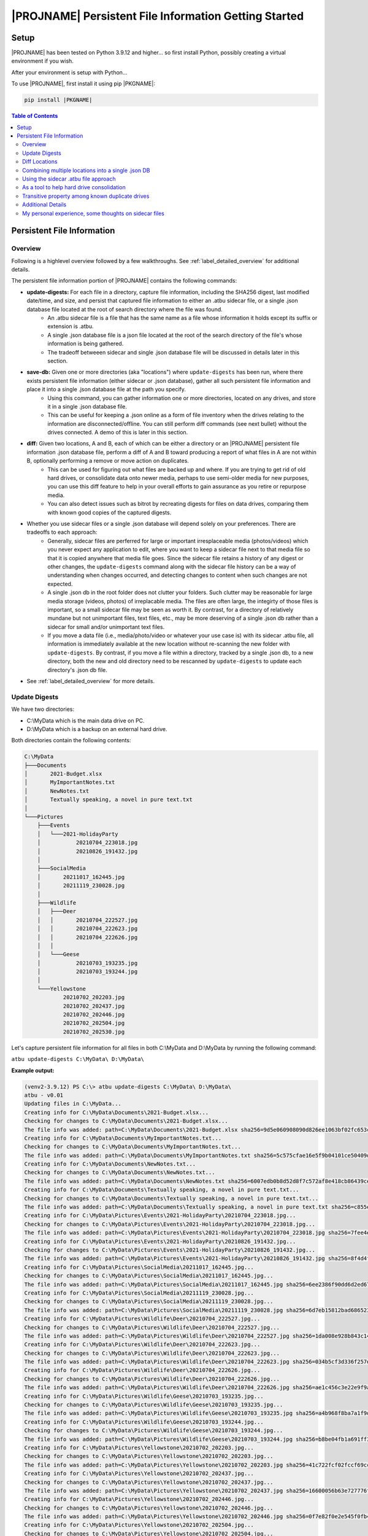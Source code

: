 |PROJNAME| Persistent File Information Getting Started
=========================================================

Setup
-----

|PROJNAME| has been tested on Python 3.9.12 and higher... so first install Python, possibly creating a virtual environment if you wish.

After your environment is setup with Python...

To use |PROJNAME|, first install it using pip |PKGNAME|:

.. code-block::

   pip install |PKGNAME|


.. contents:: Table of Contents
    :depth: 3

Persistent File Information
---------------------------

Overview
^^^^^^^^
Following is a highlevel overview followed by a few walkthroughs. See :ref:`label_detailed_overview` for additional details.

The persistent file information portion of |PROJNAME| contains the following commands:

* **update-digests:** For each file in a directory, capture file information, including the SHA256 digest, last modified date/time, and size, and persist that captured file information to either an .atbu sidecar file, or a single .json database file located at the root of search directory where the file was found.
    * An .atbu sidecar file is a file that has the same name as a file whose information it holds except its suffix or extension is .atbu.
    * A single .json database file is a json file located at the root of the search directory of the file's whose information is being gathered.
    * The tradeoff betweeen sidecar and single .json database file will be discussed in details later in this section.
* **save-db:** Given one or more directories (aka "locations") where ``update-digests`` has been run, where there exists persistent file information (either sidecar or .json database), gather all such persistent file information and place it into a single .json database file at the path you specify.
    * Using this command, you can gather information one or more directories, located on any drives, and store it in a single .json database file.
    * This can be useful for keeping a .json online as a form of file inventory when the drives relating to the information are disconnected/offline. You can still perform diff commands (see next bullet) without the drives connected. A demo of this is later in this section.
* **diff:** Given two locations, A and B, each of which can be either a directory or an |PROJNAME| persistent file information .json database file, perform a diff of A and B toward producing a report of what files in A are not within B, optionally performing a remove or move action on duplicates.
    * This can be used for figuring out what files are backed up and where. If you are trying to get rid of old hard drives, or consolidate data onto newer media, perhaps to use semi-older media for new purposes, you can use this diff feature to help in your overall efforts to gain assurance as you retire or repurpose media.
    * You can also detect issues such as bitrot by recreating digests for files on data drives, comparing them with known good copies of the captured digests.
* Whether you use sidecar files or a single .json database will depend solely on your preferences. There are tradeoffs to each approach:
    * Generally, sidecar files are perferred for large or important irresplaceable media (photos/videos) which you never expect any application to edit, where you want to keep a sidecar file next to that media file so that it is copied anywhere that media file goes. Since the sidecar file retains a history of any digest or other changes, the ``update-digests`` command along with the sidecar file history can be a way of understanding when changes occurred, and detecting changes to content when such changes are not expected.
    * A single .json db in the root folder does not clutter your folders. Such clutter may be reasonable for large media storage (videos, photos) of irreplacable media. The files are often large, the integirty of those files is important, so a small sidecar file may be seen as worth it. By contrast, for a directory of relatively mundane but not unimportant files, text files, etc., may be more deserving of a single .json db rather than a sidecar for small and/or unimportant text files.
    * If you move a data file (i.e., media/photo/video or whatever your use case is) with its sidecar .atbu file, all information is immediately available at the new location without re-scanning the new folder with ``update-digests``. By contrast, if you move a file within a directory, tracked by a single .json db, to a new directory, both the new and old directory need to be rescanned by ``update-digests`` to update each directory's .json db file.
* See  :ref:`label_detailed_overview` for more details. 

Update Digests
^^^^^^^^^^^^^^
We have two directories:

* C:\\MyData which is the main data drive on PC.
* D:\\MyData which is a backup on an external hard drive.

Both directories contain the following contents:

.. code-block:: console

    C:\MyData
    ├───Documents
    │       2021-Budget.xlsx
    │       MyImportantNotes.txt
    │       NewNotes.txt
    │       Textually speaking, a novel in pure text.txt
    │
    └───Pictures
        ├───Events
        │   └───2021-HolidayParty
        │           20210704_223018.jpg
        │           20210826_191432.jpg
        │
        ├───SocialMedia
        │       20211017_162445.jpg
        │       20211119_230028.jpg
        │
        ├───Wildlife
        │   ├───Deer
        │   │       20210704_222527.jpg
        │   │       20210704_222623.jpg
        │   │       20210704_222626.jpg
        │   │
        │   └───Geese
        │           20210703_193235.jpg
        │           20210703_193244.jpg
        │
        └───Yellowstone
                20210702_202203.jpg
                20210702_202437.jpg
                20210702_202446.jpg
                20210702_202504.jpg
                20210702_202530.jpg

Let's capture persistent file information for all files in both C:\\MyData and D:\\MyData by running the following command:

``atbu update-digests C:\MyData\ D:\MyData\``

**Example output:**

.. code-block:: console

    (venv2-3.9.12) PS C:\> atbu update-digests C:\MyData\ D:\MyData\
    atbu - v0.01
    Updating files in C:\MyData...
    Creating info for C:\MyData\Documents\2021-Budget.xlsx...
    Checking for changes to C:\MyData\Documents\2021-Budget.xlsx...
    The file info was added: path=C:\MyData\Documents\2021-Budget.xlsx sha256=9d5e060908090d826ee1063bf02fc653c868c952bb4ffd306cf925ae752f2de6
    Creating info for C:\MyData\Documents\MyImportantNotes.txt...
    Checking for changes to C:\MyData\Documents\MyImportantNotes.txt...
    The file info was added: path=C:\MyData\Documents\MyImportantNotes.txt sha256=5c575cfae16e5f9b04101ce50409dfbf3062ac3ebd90829ad764518abcbc57a9
    Creating info for C:\MyData\Documents\NewNotes.txt...
    Checking for changes to C:\MyData\Documents\NewNotes.txt...
    The file info was added: path=C:\MyData\Documents\NewNotes.txt sha256=6007edb0b8d52d8f7c572af8e418cb86439ce84cc8dbafff3d23a09f731eb069
    Creating info for C:\MyData\Documents\Textually speaking, a novel in pure text.txt...
    Checking for changes to C:\MyData\Documents\Textually speaking, a novel in pure text.txt...
    The file info was added: path=C:\MyData\Documents\Textually speaking, a novel in pure text.txt sha256=c855e8fb8de9fa13b145e4c023ea76b70312cd3624eaf55fda787bb3b9707e4f
    Creating info for C:\MyData\Pictures\Events\2021-HolidayParty\20210704_223018.jpg...
    Checking for changes to C:\MyData\Pictures\Events\2021-HolidayParty\20210704_223018.jpg...
    The file info was added: path=C:\MyData\Pictures\Events\2021-HolidayParty\20210704_223018.jpg sha256=7fee4ed7cdd1f47f50a5ee34c5e4d664d084f6b214c035b66d12d778b100547f
    Creating info for C:\MyData\Pictures\Events\2021-HolidayParty\20210826_191432.jpg...
    Checking for changes to C:\MyData\Pictures\Events\2021-HolidayParty\20210826_191432.jpg...
    The file info was added: path=C:\MyData\Pictures\Events\2021-HolidayParty\20210826_191432.jpg sha256=8f4d4f96cc03e1d2325131ebc0f2d185f5672ca50d9ed6cb01c0b30d7a8995c0
    Creating info for C:\MyData\Pictures\SocialMedia\20211017_162445.jpg...
    Checking for changes to C:\MyData\Pictures\SocialMedia\20211017_162445.jpg...
    The file info was added: path=C:\MyData\Pictures\SocialMedia\20211017_162445.jpg sha256=6ee2386f90dd6d2ed672d72e7fb4fe326a5fc7e24b8d4b162fc3f108f8d7e200
    Creating info for C:\MyData\Pictures\SocialMedia\20211119_230028.jpg...
    Checking for changes to C:\MyData\Pictures\SocialMedia\20211119_230028.jpg...
    The file info was added: path=C:\MyData\Pictures\SocialMedia\20211119_230028.jpg sha256=6d7eb15812bad686523cc15129949c079099c0914a61a718c02b800c68ff2814
    Creating info for C:\MyData\Pictures\Wildlife\Deer\20210704_222527.jpg...
    Checking for changes to C:\MyData\Pictures\Wildlife\Deer\20210704_222527.jpg...
    The file info was added: path=C:\MyData\Pictures\Wildlife\Deer\20210704_222527.jpg sha256=1da008e928b843c14aff8df533a3da1c35f762f01e91ad50d99fd83ab7fdd581
    Creating info for C:\MyData\Pictures\Wildlife\Deer\20210704_222623.jpg...
    Checking for changes to C:\MyData\Pictures\Wildlife\Deer\20210704_222623.jpg...
    The file info was added: path=C:\MyData\Pictures\Wildlife\Deer\20210704_222623.jpg sha256=034b5cf3d336f257d610256fe1eef4d3cb030f3e3abc535dc5da881b112d694e
    Creating info for C:\MyData\Pictures\Wildlife\Deer\20210704_222626.jpg...
    Checking for changes to C:\MyData\Pictures\Wildlife\Deer\20210704_222626.jpg...
    The file info was added: path=C:\MyData\Pictures\Wildlife\Deer\20210704_222626.jpg sha256=ae1c456c3e22e9f9afaa0a0950fbf943883a54b0c3182b8c4c7d04a0ea788872
    Creating info for C:\MyData\Pictures\Wildlife\Geese\20210703_193235.jpg...
    Checking for changes to C:\MyData\Pictures\Wildlife\Geese\20210703_193235.jpg...
    The file info was added: path=C:\MyData\Pictures\Wildlife\Geese\20210703_193235.jpg sha256=a4b968f8ba7a1f9dc011d7e3ed1211fc8a60be7553af5960e7ca08b9536185d4
    Creating info for C:\MyData\Pictures\Wildlife\Geese\20210703_193244.jpg...
    Checking for changes to C:\MyData\Pictures\Wildlife\Geese\20210703_193244.jpg...
    The file info was added: path=C:\MyData\Pictures\Wildlife\Geese\20210703_193244.jpg sha256=b8be04fb1a691ff37ef08b0db03c62dd3aa52127944cd5899cbd8ce9bc9ab55e
    Creating info for C:\MyData\Pictures\Yellowstone\20210702_202203.jpg...
    Checking for changes to C:\MyData\Pictures\Yellowstone\20210702_202203.jpg...
    The file info was added: path=C:\MyData\Pictures\Yellowstone\20210702_202203.jpg sha256=41c722fcf02fccf69cc49b3a7a3e46b97a5f1df207c5657feee2d863cd838d5a
    Creating info for C:\MyData\Pictures\Yellowstone\20210702_202437.jpg...
    Checking for changes to C:\MyData\Pictures\Yellowstone\20210702_202437.jpg...
    The file info was added: path=C:\MyData\Pictures\Yellowstone\20210702_202437.jpg sha256=16600056b63e727776fb6c3e092faa5523410044168754c3076eb1223f9dd090
    Creating info for C:\MyData\Pictures\Yellowstone\20210702_202446.jpg...
    Checking for changes to C:\MyData\Pictures\Yellowstone\20210702_202446.jpg...
    The file info was added: path=C:\MyData\Pictures\Yellowstone\20210702_202446.jpg sha256=0f7e82f0e2e545f0fb42bbec1d20b2833cb2e5c29243377e86b0cb76666f9774
    Creating info for C:\MyData\Pictures\Yellowstone\20210702_202504.jpg...
    Checking for changes to C:\MyData\Pictures\Yellowstone\20210702_202504.jpg...
    The file info was added: path=C:\MyData\Pictures\Yellowstone\20210702_202504.jpg sha256=c674781eedeb046aea388e19a1af08db269137a01d5ce8efabfdb9c61febd309
    Creating info for C:\MyData\Pictures\Yellowstone\20210702_202530.jpg...
    Checking for changes to C:\MyData\Pictures\Yellowstone\20210702_202530.jpg...
    The file info was added: path=C:\MyData\Pictures\Yellowstone\20210702_202530.jpg sha256=5540e0a2316fb020de634e8ec7962214cd6540b48e41b70985b64b91e838ca23
    Location .................................... C:\MyData
        Location total files ........................ 18
        Location files info created ................. 18
        Location files info updated ................. 0
        Location files no update required ........... 0
        Location files info stale/error, skipped..... 0
    Updating files in D:\MyData...
    Creating info for D:\MyData\Documents\2021-Budget.xlsx...
    Checking for changes to D:\MyData\Documents\2021-Budget.xlsx...
    The file info was added: path=D:\MyData\Documents\2021-Budget.xlsx sha256=9d5e060908090d826ee1063bf02fc653c868c952bb4ffd306cf925ae752f2de6
    Creating info for D:\MyData\Documents\MyImportantNotes.txt...
    Checking for changes to D:\MyData\Documents\MyImportantNotes.txt...
    The file info was added: path=D:\MyData\Documents\MyImportantNotes.txt sha256=5c575cfae16e5f9b04101ce50409dfbf3062ac3ebd90829ad764518abcbc57a9
    Creating info for D:\MyData\Documents\NewNotes.txt...
    Checking for changes to D:\MyData\Documents\NewNotes.txt...
    The file info was added: path=D:\MyData\Documents\NewNotes.txt sha256=6007edb0b8d52d8f7c572af8e418cb86439ce84cc8dbafff3d23a09f731eb069
    Creating info for D:\MyData\Documents\Textually speaking, a novel in pure text.txt...
    Checking for changes to D:\MyData\Documents\Textually speaking, a novel in pure text.txt...
    The file info was added: path=D:\MyData\Documents\Textually speaking, a novel in pure text.txt sha256=c855e8fb8de9fa13b145e4c023ea76b70312cd3624eaf55fda787bb3b9707e4f
    Creating info for D:\MyData\Pictures\Events\2021-HolidayParty\20210704_223018.jpg...
    Checking for changes to D:\MyData\Pictures\Events\2021-HolidayParty\20210704_223018.jpg...
    The file info was added: path=D:\MyData\Pictures\Events\2021-HolidayParty\20210704_223018.jpg sha256=7fee4ed7cdd1f47f50a5ee34c5e4d664d084f6b214c035b66d12d778b100547f
    Creating info for D:\MyData\Pictures\Events\2021-HolidayParty\20210826_191432.jpg...
    Checking for changes to D:\MyData\Pictures\Events\2021-HolidayParty\20210826_191432.jpg...
    The file info was added: path=D:\MyData\Pictures\Events\2021-HolidayParty\20210826_191432.jpg sha256=8f4d4f96cc03e1d2325131ebc0f2d185f5672ca50d9ed6cb01c0b30d7a8995c0
    Creating info for D:\MyData\Pictures\SocialMedia\20211017_162445.jpg...
    Checking for changes to D:\MyData\Pictures\SocialMedia\20211017_162445.jpg...
    The file info was added: path=D:\MyData\Pictures\SocialMedia\20211017_162445.jpg sha256=6ee2386f90dd6d2ed672d72e7fb4fe326a5fc7e24b8d4b162fc3f108f8d7e200
    Creating info for D:\MyData\Pictures\SocialMedia\20211119_230028.jpg...
    Checking for changes to D:\MyData\Pictures\SocialMedia\20211119_230028.jpg...
    The file info was added: path=D:\MyData\Pictures\SocialMedia\20211119_230028.jpg sha256=6d7eb15812bad686523cc15129949c079099c0914a61a718c02b800c68ff2814
    Creating info for D:\MyData\Pictures\Wildlife\Deer\20210704_222527.jpg...
    Checking for changes to D:\MyData\Pictures\Wildlife\Deer\20210704_222527.jpg...
    The file info was added: path=D:\MyData\Pictures\Wildlife\Deer\20210704_222527.jpg sha256=1da008e928b843c14aff8df533a3da1c35f762f01e91ad50d99fd83ab7fdd581
    Creating info for D:\MyData\Pictures\Wildlife\Deer\20210704_222623.jpg...
    Checking for changes to D:\MyData\Pictures\Wildlife\Deer\20210704_222623.jpg...
    The file info was added: path=D:\MyData\Pictures\Wildlife\Deer\20210704_222623.jpg sha256=034b5cf3d336f257d610256fe1eef4d3cb030f3e3abc535dc5da881b112d694e
    Creating info for D:\MyData\Pictures\Wildlife\Deer\20210704_222626.jpg...
    Checking for changes to D:\MyData\Pictures\Wildlife\Deer\20210704_222626.jpg...
    The file info was added: path=D:\MyData\Pictures\Wildlife\Deer\20210704_222626.jpg sha256=ae1c456c3e22e9f9afaa0a0950fbf943883a54b0c3182b8c4c7d04a0ea788872
    Creating info for D:\MyData\Pictures\Wildlife\Geese\20210703_193235.jpg...
    Checking for changes to D:\MyData\Pictures\Wildlife\Geese\20210703_193235.jpg...
    The file info was added: path=D:\MyData\Pictures\Wildlife\Geese\20210703_193235.jpg sha256=a4b968f8ba7a1f9dc011d7e3ed1211fc8a60be7553af5960e7ca08b9536185d4
    Creating info for D:\MyData\Pictures\Wildlife\Geese\20210703_193244.jpg...
    Checking for changes to D:\MyData\Pictures\Wildlife\Geese\20210703_193244.jpg...
    The file info was added: path=D:\MyData\Pictures\Wildlife\Geese\20210703_193244.jpg sha256=b8be04fb1a691ff37ef08b0db03c62dd3aa52127944cd5899cbd8ce9bc9ab55e
    Creating info for D:\MyData\Pictures\Yellowstone\20210702_202203.jpg...
    Checking for changes to D:\MyData\Pictures\Yellowstone\20210702_202203.jpg...
    The file info was added: path=D:\MyData\Pictures\Yellowstone\20210702_202203.jpg sha256=41c722fcf02fccf69cc49b3a7a3e46b97a5f1df207c5657feee2d863cd838d5a
    Creating info for D:\MyData\Pictures\Yellowstone\20210702_202437.jpg...
    Checking for changes to D:\MyData\Pictures\Yellowstone\20210702_202437.jpg...
    The file info was added: path=D:\MyData\Pictures\Yellowstone\20210702_202437.jpg sha256=16600056b63e727776fb6c3e092faa5523410044168754c3076eb1223f9dd090
    Creating info for D:\MyData\Pictures\Yellowstone\20210702_202446.jpg...
    Checking for changes to D:\MyData\Pictures\Yellowstone\20210702_202446.jpg...
    The file info was added: path=D:\MyData\Pictures\Yellowstone\20210702_202446.jpg sha256=0f7e82f0e2e545f0fb42bbec1d20b2833cb2e5c29243377e86b0cb76666f9774
    Creating info for D:\MyData\Pictures\Yellowstone\20210702_202504.jpg...
    Checking for changes to D:\MyData\Pictures\Yellowstone\20210702_202504.jpg...
    The file info was added: path=D:\MyData\Pictures\Yellowstone\20210702_202504.jpg sha256=c674781eedeb046aea388e19a1af08db269137a01d5ce8efabfdb9c61febd309
    Creating info for D:\MyData\Pictures\Yellowstone\20210702_202530.jpg...
    Checking for changes to D:\MyData\Pictures\Yellowstone\20210702_202530.jpg...
    The file info was added: path=D:\MyData\Pictures\Yellowstone\20210702_202530.jpg sha256=5540e0a2316fb020de634e8ec7962214cd6540b48e41b70985b64b91e838ca23
    Location .................................... D:\MyData
        Location total files ........................ 18
        Location files info created ................. 18
        Location files info updated ................. 0
        Location files no update required ........... 0
        Location files info stale/error, skipped..... 0
    -------------------------------------------------------------------------
    Total all locations processed:
        Total files ................................. 36
        Total Files info created .................... 36
        Total files info updated .................... 0
        Total files no update required .............. 0
        Total files info stale/error, skipped........ 0
    (venv2-3.9.12) PS C:\>


The above ``update-digests`` command creates a persistent file information .json database in both C:\\MyData and D:\\MyData as follows:

.. code-block:: console

    (venv2-3.9.12) PS C:\> dir C:\MyData
        Directory: C:\MyData
    Mode                 LastWriteTime         Length Name
    ----                 -------------         ------ ----
    d-----         5/27/2022   4:56 AM                Documents
    d-----         5/26/2022  11:07 PM                Pictures
    -a----         5/27/2022  12:28 PM          16152 c4198ead-0b50-4f0e-b52b-685b64e7b9f0.atbudb

    (venv2-3.9.12) PS C:\> dir D:\MyData\

        Directory: D:\MyData
    Mode                 LastWriteTime         Length Name
    ----                 -------------         ------ ----
    d-----         5/27/2022  12:08 PM                Documents
    d-----         5/27/2022  12:08 PM                Pictures
    -a----         5/27/2022  12:28 PM          16152 c4198ead-0b50-4f0e-b52b-685b64e7b9f0.atbudb

    (venv2-3.9.12) PS C:\>

The name ``c4198ead-0b50-4f0e-b52b-685b64e7b9f0.atbudb`` is a unique name chosen by |PROJNAME| for its .json db file.

Diff Locations
^^^^^^^^^^^^^^
With both C:\\MyData and D:\\MyData each having an updated persistent file information database, let's diff them as follows:

``atbu diff C:\MyData\ D:\MyData\``

.. code-block:: console

    (venv2-3.9.12) PS C:\> atbu diff C:\MyData\ D:\MyData\
    atbu - v0.01
    Location A ............................. C:\MyData
    Location A persist types ............... ['per-dir']
    Location B ............................. D:\MyData
    Location B persist types ............... ['per-dir']
    Searching location A: C:\MyData
    Checking for changes to C:\MyData\Documents\2021-Budget.xlsx...
    The file info was up to date: path=C:\MyData\Documents\2021-Budget.xlsx sha256=9d5e060908090d826ee1063bf02fc653c868c952bb4ffd306cf925ae752f2de6
    Checking for changes to C:\MyData\Documents\MyImportantNotes.txt...
    The file info was up to date: path=C:\MyData\Documents\MyImportantNotes.txt sha256=5c575cfae16e5f9b04101ce50409dfbf3062ac3ebd90829ad764518abcbc57a9
    Checking for changes to C:\MyData\Documents\NewNotes.txt...
    The file info was up to date: path=C:\MyData\Documents\NewNotes.txt sha256=6007edb0b8d52d8f7c572af8e418cb86439ce84cc8dbafff3d23a09f731eb069
    Checking for changes to C:\MyData\Documents\Textually speaking, a novel in pure text.txt...
    The file info was up to date: path=C:\MyData\Documents\Textually speaking, a novel in pure text.txt sha256=c855e8fb8de9fa13b145e4c023ea76b70312cd3624eaf55fda787bb3b9707e4f
    Checking for changes to C:\MyData\Pictures\Events\2021-HolidayParty\20210704_223018.jpg...
    The file info was up to date: path=C:\MyData\Pictures\Events\2021-HolidayParty\20210704_223018.jpg sha256=7fee4ed7cdd1f47f50a5ee34c5e4d664d084f6b214c035b66d12d778b100547f
    Checking for changes to C:\MyData\Pictures\Events\2021-HolidayParty\20210826_191432.jpg...
    The file info was up to date: path=C:\MyData\Pictures\Events\2021-HolidayParty\20210826_191432.jpg sha256=8f4d4f96cc03e1d2325131ebc0f2d185f5672ca50d9ed6cb01c0b30d7a8995c0
    Checking for changes to C:\MyData\Pictures\SocialMedia\20211017_162445.jpg...
    The file info was up to date: path=C:\MyData\Pictures\SocialMedia\20211017_162445.jpg sha256=6ee2386f90dd6d2ed672d72e7fb4fe326a5fc7e24b8d4b162fc3f108f8d7e200
    Checking for changes to C:\MyData\Pictures\SocialMedia\20211119_230028.jpg...
    The file info was up to date: path=C:\MyData\Pictures\SocialMedia\20211119_230028.jpg sha256=6d7eb15812bad686523cc15129949c079099c0914a61a718c02b800c68ff2814
    Checking for changes to C:\MyData\Pictures\Wildlife\Deer\20210704_222527.jpg...
    The file info was up to date: path=C:\MyData\Pictures\Wildlife\Deer\20210704_222527.jpg sha256=1da008e928b843c14aff8df533a3da1c35f762f01e91ad50d99fd83ab7fdd581
    Checking for changes to C:\MyData\Pictures\Wildlife\Deer\20210704_222623.jpg...
    The file info was up to date: path=C:\MyData\Pictures\Wildlife\Deer\20210704_222623.jpg sha256=034b5cf3d336f257d610256fe1eef4d3cb030f3e3abc535dc5da881b112d694e
    Checking for changes to C:\MyData\Pictures\Wildlife\Deer\20210704_222626.jpg...
    The file info was up to date: path=C:\MyData\Pictures\Wildlife\Deer\20210704_222626.jpg sha256=ae1c456c3e22e9f9afaa0a0950fbf943883a54b0c3182b8c4c7d04a0ea788872
    Checking for changes to C:\MyData\Pictures\Wildlife\Geese\20210703_193235.jpg...
    The file info was up to date: path=C:\MyData\Pictures\Wildlife\Geese\20210703_193235.jpg sha256=a4b968f8ba7a1f9dc011d7e3ed1211fc8a60be7553af5960e7ca08b9536185d4
    Checking for changes to C:\MyData\Pictures\Wildlife\Geese\20210703_193244.jpg...
    The file info was up to date: path=C:\MyData\Pictures\Wildlife\Geese\20210703_193244.jpg sha256=b8be04fb1a691ff37ef08b0db03c62dd3aa52127944cd5899cbd8ce9bc9ab55e
    Checking for changes to C:\MyData\Pictures\Yellowstone\20210702_202203.jpg...
    The file info was up to date: path=C:\MyData\Pictures\Yellowstone\20210702_202203.jpg sha256=41c722fcf02fccf69cc49b3a7a3e46b97a5f1df207c5657feee2d863cd838d5a
    Checking for changes to C:\MyData\Pictures\Yellowstone\20210702_202437.jpg...
    The file info was up to date: path=C:\MyData\Pictures\Yellowstone\20210702_202437.jpg sha256=16600056b63e727776fb6c3e092faa5523410044168754c3076eb1223f9dd090
    Checking for changes to C:\MyData\Pictures\Yellowstone\20210702_202446.jpg...
    The file info was up to date: path=C:\MyData\Pictures\Yellowstone\20210702_202446.jpg sha256=0f7e82f0e2e545f0fb42bbec1d20b2833cb2e5c29243377e86b0cb76666f9774
    Checking for changes to C:\MyData\Pictures\Yellowstone\20210702_202504.jpg...
    The file info was up to date: path=C:\MyData\Pictures\Yellowstone\20210702_202504.jpg sha256=c674781eedeb046aea388e19a1af08db269137a01d5ce8efabfdb9c61febd309
    Checking for changes to C:\MyData\Pictures\Yellowstone\20210702_202530.jpg...
    The file info was up to date: path=C:\MyData\Pictures\Yellowstone\20210702_202530.jpg sha256=5540e0a2316fb020de634e8ec7962214cd6540b48e41b70985b64b91e838ca23
    Searching location B: D:\MyData
    Checking for changes to D:\MyData\Documents\2021-Budget.xlsx...
    The file info was up to date: path=D:\MyData\Documents\2021-Budget.xlsx sha256=9d5e060908090d826ee1063bf02fc653c868c952bb4ffd306cf925ae752f2de6
    Checking for changes to D:\MyData\Documents\MyImportantNotes.txt...
    The file info was up to date: path=D:\MyData\Documents\MyImportantNotes.txt sha256=5c575cfae16e5f9b04101ce50409dfbf3062ac3ebd90829ad764518abcbc57a9
    Checking for changes to D:\MyData\Documents\NewNotes.txt...
    The file info was up to date: path=D:\MyData\Documents\NewNotes.txt sha256=6007edb0b8d52d8f7c572af8e418cb86439ce84cc8dbafff3d23a09f731eb069
    Checking for changes to D:\MyData\Documents\Textually speaking, a novel in pure text.txt...
    The file info was up to date: path=D:\MyData\Documents\Textually speaking, a novel in pure text.txt sha256=c855e8fb8de9fa13b145e4c023ea76b70312cd3624eaf55fda787bb3b9707e4f
    Checking for changes to D:\MyData\Pictures\Events\2021-HolidayParty\20210704_223018.jpg...
    The file info was up to date: path=D:\MyData\Pictures\Events\2021-HolidayParty\20210704_223018.jpg sha256=7fee4ed7cdd1f47f50a5ee34c5e4d664d084f6b214c035b66d12d778b100547f
    Checking for changes to D:\MyData\Pictures\Events\2021-HolidayParty\20210826_191432.jpg...
    The file info was up to date: path=D:\MyData\Pictures\Events\2021-HolidayParty\20210826_191432.jpg sha256=8f4d4f96cc03e1d2325131ebc0f2d185f5672ca50d9ed6cb01c0b30d7a8995c0
    Checking for changes to D:\MyData\Pictures\SocialMedia\20211017_162445.jpg...
    The file info was up to date: path=D:\MyData\Pictures\SocialMedia\20211017_162445.jpg sha256=6ee2386f90dd6d2ed672d72e7fb4fe326a5fc7e24b8d4b162fc3f108f8d7e200
    Checking for changes to D:\MyData\Pictures\SocialMedia\20211119_230028.jpg...
    The file info was up to date: path=D:\MyData\Pictures\SocialMedia\20211119_230028.jpg sha256=6d7eb15812bad686523cc15129949c079099c0914a61a718c02b800c68ff2814
    Checking for changes to D:\MyData\Pictures\Wildlife\Deer\20210704_222527.jpg...
    The file info was up to date: path=D:\MyData\Pictures\Wildlife\Deer\20210704_222527.jpg sha256=1da008e928b843c14aff8df533a3da1c35f762f01e91ad50d99fd83ab7fdd581
    Checking for changes to D:\MyData\Pictures\Wildlife\Deer\20210704_222623.jpg...
    The file info was up to date: path=D:\MyData\Pictures\Wildlife\Deer\20210704_222623.jpg sha256=034b5cf3d336f257d610256fe1eef4d3cb030f3e3abc535dc5da881b112d694e
    Checking for changes to D:\MyData\Pictures\Wildlife\Deer\20210704_222626.jpg...
    The file info was up to date: path=D:\MyData\Pictures\Wildlife\Deer\20210704_222626.jpg sha256=ae1c456c3e22e9f9afaa0a0950fbf943883a54b0c3182b8c4c7d04a0ea788872
    Checking for changes to D:\MyData\Pictures\Wildlife\Geese\20210703_193235.jpg...
    The file info was up to date: path=D:\MyData\Pictures\Wildlife\Geese\20210703_193235.jpg sha256=a4b968f8ba7a1f9dc011d7e3ed1211fc8a60be7553af5960e7ca08b9536185d4
    Checking for changes to D:\MyData\Pictures\Wildlife\Geese\20210703_193244.jpg...
    The file info was up to date: path=D:\MyData\Pictures\Wildlife\Geese\20210703_193244.jpg sha256=b8be04fb1a691ff37ef08b0db03c62dd3aa52127944cd5899cbd8ce9bc9ab55e
    Checking for changes to D:\MyData\Pictures\Yellowstone\20210702_202203.jpg...
    The file info was up to date: path=D:\MyData\Pictures\Yellowstone\20210702_202203.jpg sha256=41c722fcf02fccf69cc49b3a7a3e46b97a5f1df207c5657feee2d863cd838d5a
    Checking for changes to D:\MyData\Pictures\Yellowstone\20210702_202437.jpg...
    The file info was up to date: path=D:\MyData\Pictures\Yellowstone\20210702_202437.jpg sha256=16600056b63e727776fb6c3e092faa5523410044168754c3076eb1223f9dd090
    Checking for changes to D:\MyData\Pictures\Yellowstone\20210702_202446.jpg...
    The file info was up to date: path=D:\MyData\Pictures\Yellowstone\20210702_202446.jpg sha256=0f7e82f0e2e545f0fb42bbec1d20b2833cb2e5c29243377e86b0cb76666f9774
    Checking for changes to D:\MyData\Pictures\Yellowstone\20210702_202504.jpg...
    The file info was up to date: path=D:\MyData\Pictures\Yellowstone\20210702_202504.jpg sha256=c674781eedeb046aea388e19a1af08db269137a01d5ce8efabfdb9c61febd309
    Checking for changes to D:\MyData\Pictures\Yellowstone\20210702_202530.jpg...
    The file info was up to date: path=D:\MyData\Pictures\Yellowstone\20210702_202530.jpg sha256=5540e0a2316fb020de634e8ec7962214cd6540b48e41b70985b64b91e838ca23
    Logging A unique objects ..... 18
    Logging B unique objects ..... 18
    Location A and B digests match: sha256=9d5e060908090d826ee1063bf02fc653c868c952bb4ffd306cf925ae752f2de6 2021-Budget.xlsx
    Location A and B digests match: sha256=5c575cfae16e5f9b04101ce50409dfbf3062ac3ebd90829ad764518abcbc57a9 MyImportantNotes.txt
    Location A and B digests match: sha256=6007edb0b8d52d8f7c572af8e418cb86439ce84cc8dbafff3d23a09f731eb069 NewNotes.txt
    Location A and B digests match: sha256=c855e8fb8de9fa13b145e4c023ea76b70312cd3624eaf55fda787bb3b9707e4f Textually speaking, a novel in pure text.txt
    Location A and B digests match: sha256=7fee4ed7cdd1f47f50a5ee34c5e4d664d084f6b214c035b66d12d778b100547f 20210704_223018.jpg
    Location A and B digests match: sha256=8f4d4f96cc03e1d2325131ebc0f2d185f5672ca50d9ed6cb01c0b30d7a8995c0 20210826_191432.jpg
    Location A and B digests match: sha256=6ee2386f90dd6d2ed672d72e7fb4fe326a5fc7e24b8d4b162fc3f108f8d7e200 20211017_162445.jpg
    Location A and B digests match: sha256=6d7eb15812bad686523cc15129949c079099c0914a61a718c02b800c68ff2814 20211119_230028.jpg
    Location A and B digests match: sha256=1da008e928b843c14aff8df533a3da1c35f762f01e91ad50d99fd83ab7fdd581 20210704_222527.jpg
    Location A and B digests match: sha256=034b5cf3d336f257d610256fe1eef4d3cb030f3e3abc535dc5da881b112d694e 20210704_222623.jpg
    Location A and B digests match: sha256=ae1c456c3e22e9f9afaa0a0950fbf943883a54b0c3182b8c4c7d04a0ea788872 20210704_222626.jpg
    Location A and B digests match: sha256=a4b968f8ba7a1f9dc011d7e3ed1211fc8a60be7553af5960e7ca08b9536185d4 20210703_193235.jpg
    Location A and B digests match: sha256=b8be04fb1a691ff37ef08b0db03c62dd3aa52127944cd5899cbd8ce9bc9ab55e 20210703_193244.jpg
    Location A and B digests match: sha256=41c722fcf02fccf69cc49b3a7a3e46b97a5f1df207c5657feee2d863cd838d5a 20210702_202203.jpg
    Location A and B digests match: sha256=16600056b63e727776fb6c3e092faa5523410044168754c3076eb1223f9dd090 20210702_202437.jpg
    Location A and B digests match: sha256=0f7e82f0e2e545f0fb42bbec1d20b2833cb2e5c29243377e86b0cb76666f9774 20210702_202446.jpg
    Location A and B digests match: sha256=c674781eedeb046aea388e19a1af08db269137a01d5ce8efabfdb9c61febd309 20210702_202504.jpg
    Location A and B digests match: sha256=5540e0a2316fb020de634e8ec7962214cd6540b48e41b70985b64b91e838ca23 20210702_202530.jpg
    All items in Location A were found in Location B
    Location A ...................................................... C:\MyData
    Location B ...................................................... D:\MyData
    Total Location A unique files ................................... 18
    Total Location A skipped files .................................. 0
    Total Location B unique files ................................... 18
    Total Location B skipped files .................................. 0
    Total Location A unique files also in Location B ................ 18
    Total Location A unique files not found in Location B ........... 0
    (venv2-3.9.12) PS C:\>

If we are expecting both locations to be identical, a key piece of information above is the message ``"All items in Location A were found in Location B."``

Let's simulate some bitrot by modifying one byte in the following file:

* D:\\MyData\\Pictures\\Wildlife\\Deer\\20210704_222527.jpg

.. code-block:: console

    (venv2-3.9.12) PS C:\> $f = Get-Item D:\MyData\Pictures\Wildlife\Deer\20210704_222527.jpg; $lw = $f.LastWriteTime
    (venv2-3.9.12) PS C:\> $lw
    Sunday, July 4, 2021 10:25:32 PM
    (venv2-3.9.12) PS C:\> # At this point, I used a binary editor to modify one byte in the file.
    (venv2-3.9.12) PS C:\> $f = Get-Item D:\MyData\Pictures\Wildlife\Deer\20210704_222527.jpg; $lw2 = $f.LastWriteTime
    (venv2-3.9.12) PS C:\> $lw2
    Friday, May 27, 2022 12:45:21 PM
    (venv2-3.9.12) PS C:\> $f.LastWriteTime = $lw
    (venv2-3.9.12) PS C:\> (Get-Item D:\MyData\Pictures\Wildlife\Deer\20210704_222527.jpg).LastWriteTime
    Sunday, July 4, 2021 10:25:32 PM
    (venv2-3.9.12) PS C:\>

Now the D:\\MyData copy of the file has a one byte difference, with the file modified date/time and size unchanged.

|PROJNAME| can detect changes a few different ways. The default way is to observe changes in a file's modified date/time or size. This is fast/efficient and is fine for more situations where one might be looking for changes to a file caused by use of the operating system's APIs. For some issues, though, like bitrot, it is the natural disk which deteriorates, where changes to the disk are not caused by the operating system, but by natural causes which generally will not change the file's size or modified date/time (unless bitrot changes that information too). 

For cases like bitrot, we cannot merely use the default. We need to use digest change detection which itself implies digest re-generation for the sake of such detection.

In our example scenario, let's say it has been many years since D:\\MyData was created. Normally, by default, the ``update-digests`` command will only update digests for files whose modified date/time and/or size has changed (``--change-detection-type datesize``). Since our goal is to detect potential bit changes that would not affect either the date/time or size, we will instead specify ``--change-detection-type digest`` to recalculate digests for all files. If any digests have been changed, the persistent information for that file will be updated as follows...

.. code-block:: console

    (venv2-3.9.12) PS C:\> atbu update-digests --change-detection-type digest D:\MyData\
    atbu - v0.01
    Updating files in D:\MyData...
    Checking for changes to D:\MyData\Documents\2021-Budget.xlsx...
    The file info was up to date: path=D:\MyData\Documents\2021-Budget.xlsx sha256=9d5e060908090d826ee1063bf02fc653c868c952bb4ffd306cf925ae752f2de6
    Checking for changes to D:\MyData\Documents\MyImportantNotes.txt...
    The file info was up to date: path=D:\MyData\Documents\MyImportantNotes.txt sha256=5c575cfae16e5f9b04101ce50409dfbf3062ac3ebd90829ad764518abcbc57a9
    Checking for changes to D:\MyData\Documents\NewNotes.txt...
    The file info was up to date: path=D:\MyData\Documents\NewNotes.txt sha256=6007edb0b8d52d8f7c572af8e418cb86439ce84cc8dbafff3d23a09f731eb069
    Checking for changes to D:\MyData\Documents\Textually speaking, a novel in pure text.txt...
    The file info was up to date: path=D:\MyData\Documents\Textually speaking, a novel in pure text.txt sha256=c855e8fb8de9fa13b145e4c023ea76b70312cd3624eaf55fda787bb3b9707e4f
    Checking for changes to D:\MyData\Pictures\Events\2021-HolidayParty\20210704_223018.jpg...
    The file info was up to date: path=D:\MyData\Pictures\Events\2021-HolidayParty\20210704_223018.jpg sha256=7fee4ed7cdd1f47f50a5ee34c5e4d664d084f6b214c035b66d12d778b100547f
    Checking for changes to D:\MyData\Pictures\Events\2021-HolidayParty\20210826_191432.jpg...
    The file info was up to date: path=D:\MyData\Pictures\Events\2021-HolidayParty\20210826_191432.jpg sha256=8f4d4f96cc03e1d2325131ebc0f2d185f5672ca50d9ed6cb01c0b30d7a8995c0
    Checking for changes to D:\MyData\Pictures\SocialMedia\20211017_162445.jpg...
    The file info was up to date: path=D:\MyData\Pictures\SocialMedia\20211017_162445.jpg sha256=6ee2386f90dd6d2ed672d72e7fb4fe326a5fc7e24b8d4b162fc3f108f8d7e200
    Checking for changes to D:\MyData\Pictures\SocialMedia\20211119_230028.jpg...
    The file info was up to date: path=D:\MyData\Pictures\SocialMedia\20211119_230028.jpg sha256=6d7eb15812bad686523cc15129949c079099c0914a61a718c02b800c68ff2814
    Checking for changes to D:\MyData\Pictures\Wildlife\Deer\20210704_222527.jpg...
    Updating file info for D:\MyData\Pictures\Wildlife\Deer\20210704_222527.jpg...
    The file info was updated: path=D:\MyData\Pictures\Wildlife\Deer\20210704_222527.jpg sha256=29de887060a6e62aaee6b339548f564d86630a521e99552aec18b9145a005291
    Checking for changes to D:\MyData\Pictures\Wildlife\Deer\20210704_222623.jpg...
    The file info was up to date: path=D:\MyData\Pictures\Wildlife\Deer\20210704_222623.jpg sha256=034b5cf3d336f257d610256fe1eef4d3cb030f3e3abc535dc5da881b112d694e
    Checking for changes to D:\MyData\Pictures\Wildlife\Deer\20210704_222626.jpg...
    The file info was up to date: path=D:\MyData\Pictures\Wildlife\Deer\20210704_222626.jpg sha256=ae1c456c3e22e9f9afaa0a0950fbf943883a54b0c3182b8c4c7d04a0ea788872
    Checking for changes to D:\MyData\Pictures\Wildlife\Geese\20210703_193235.jpg...
    The file info was up to date: path=D:\MyData\Pictures\Wildlife\Geese\20210703_193235.jpg sha256=a4b968f8ba7a1f9dc011d7e3ed1211fc8a60be7553af5960e7ca08b9536185d4
    Checking for changes to D:\MyData\Pictures\Wildlife\Geese\20210703_193244.jpg...
    The file info was up to date: path=D:\MyData\Pictures\Wildlife\Geese\20210703_193244.jpg sha256=b8be04fb1a691ff37ef08b0db03c62dd3aa52127944cd5899cbd8ce9bc9ab55e
    Checking for changes to D:\MyData\Pictures\Yellowstone\20210702_202203.jpg...
    The file info was up to date: path=D:\MyData\Pictures\Yellowstone\20210702_202203.jpg sha256=41c722fcf02fccf69cc49b3a7a3e46b97a5f1df207c5657feee2d863cd838d5a
    Checking for changes to D:\MyData\Pictures\Yellowstone\20210702_202437.jpg...
    The file info was up to date: path=D:\MyData\Pictures\Yellowstone\20210702_202437.jpg sha256=16600056b63e727776fb6c3e092faa5523410044168754c3076eb1223f9dd090
    Checking for changes to D:\MyData\Pictures\Yellowstone\20210702_202446.jpg...
    The file info was up to date: path=D:\MyData\Pictures\Yellowstone\20210702_202446.jpg sha256=0f7e82f0e2e545f0fb42bbec1d20b2833cb2e5c29243377e86b0cb76666f9774
    Checking for changes to D:\MyData\Pictures\Yellowstone\20210702_202504.jpg...
    The file info was up to date: path=D:\MyData\Pictures\Yellowstone\20210702_202504.jpg sha256=c674781eedeb046aea388e19a1af08db269137a01d5ce8efabfdb9c61febd309
    Checking for changes to D:\MyData\Pictures\Yellowstone\20210702_202530.jpg...
    The file info was up to date: path=D:\MyData\Pictures\Yellowstone\20210702_202530.jpg sha256=5540e0a2316fb020de634e8ec7962214cd6540b48e41b70985b64b91e838ca23
    Location .................................... D:\MyData
        Location total files ........................ 18
        Location files info created ................. 0
        Location files info updated ................. 1
        Location files no update required ........... 17
        Location files info stale/error, skipped..... 0
    -------------------------------------------------------------------------
    Total all locations processed:
        Total files ................................. 18
        Total Files info created .................... 0
        Total files info updated .................... 1
        Total files no update required .............. 17
        Total files info stale/error, skipped........ 0
    (venv2-3.9.12) PS C:\>

The above recalculated all digests for files within D:\\MyData, where we can see 1 file had a digest mismatched to the last captured persistent info state. In this example, that would have been about 5 years ago. In the above, we also see the following message...

``Updating file info for D:\MyData\Pictures\Wildlife\Deer\20210704_222527.jpg``

...which indicates 20210704_222527.jpg has changed. 

With the persistent info of D:\\MyData up to date, let's perform another diff between C:\\MyData and D:\\MyData...

.. code-block:: console

    (venv2-3.9.12) PS C:\> atbu diff C:\MyData\ D:\MyData\
    atbu - v0.01
    Location A ............................. C:\MyData
    Location A persist types ............... ['per-dir']
    Location B ............................. D:\MyData
    Location B persist types ............... ['per-dir']
    Searching location A: C:\MyData
    Checking for changes to C:\MyData\Documents\2021-Budget.xlsx...
    The file info was up to date: path=C:\MyData\Documents\2021-Budget.xlsx sha256=9d5e060908090d826ee1063bf02fc653c868c952bb4ffd306cf925ae752f2de6
    Checking for changes to C:\MyData\Documents\MyImportantNotes.txt...
    The file info was up to date: path=C:\MyData\Documents\MyImportantNotes.txt sha256=5c575cfae16e5f9b04101ce50409dfbf3062ac3ebd90829ad764518abcbc57a9
    ... (edited for brevity) ...
    Logging A unique objects ..... 18
    Logging B unique objects ..... 18
    Location A and B digests match: sha256=9d5e060908090d826ee1063bf02fc653c868c952bb4ffd306cf925ae752f2de6 2021-Budget.xlsx
    Location A and B digests match: sha256=5c575cfae16e5f9b04101ce50409dfbf3062ac3ebd90829ad764518abcbc57a9 MyImportantNotes.txt
    Location A and B digests match: sha256=6007edb0b8d52d8f7c572af8e418cb86439ce84cc8dbafff3d23a09f731eb069 NewNotes.txt
    Location A and B digests match: sha256=c855e8fb8de9fa13b145e4c023ea76b70312cd3624eaf55fda787bb3b9707e4f Textually speaking, a novel in pure text.txt
    Location A and B digests match: sha256=7fee4ed7cdd1f47f50a5ee34c5e4d664d084f6b214c035b66d12d778b100547f 20210704_223018.jpg
    Location A and B digests match: sha256=8f4d4f96cc03e1d2325131ebc0f2d185f5672ca50d9ed6cb01c0b30d7a8995c0 20210826_191432.jpg
    Location A and B digests match: sha256=6ee2386f90dd6d2ed672d72e7fb4fe326a5fc7e24b8d4b162fc3f108f8d7e200 20211017_162445.jpg
    Location A and B digests match: sha256=6d7eb15812bad686523cc15129949c079099c0914a61a718c02b800c68ff2814 20211119_230028.jpg
    Location A and B digests match: sha256=034b5cf3d336f257d610256fe1eef4d3cb030f3e3abc535dc5da881b112d694e 20210704_222623.jpg
    Location A and B digests match: sha256=ae1c456c3e22e9f9afaa0a0950fbf943883a54b0c3182b8c4c7d04a0ea788872 20210704_222626.jpg
    Location A and B digests match: sha256=a4b968f8ba7a1f9dc011d7e3ed1211fc8a60be7553af5960e7ca08b9536185d4 20210703_193235.jpg
    Location A and B digests match: sha256=b8be04fb1a691ff37ef08b0db03c62dd3aa52127944cd5899cbd8ce9bc9ab55e 20210703_193244.jpg
    Location A and B digests match: sha256=41c722fcf02fccf69cc49b3a7a3e46b97a5f1df207c5657feee2d863cd838d5a 20210702_202203.jpg
    Location A and B digests match: sha256=16600056b63e727776fb6c3e092faa5523410044168754c3076eb1223f9dd090 20210702_202437.jpg
    Location A and B digests match: sha256=0f7e82f0e2e545f0fb42bbec1d20b2833cb2e5c29243377e86b0cb76666f9774 20210702_202446.jpg
    Location A and B digests match: sha256=c674781eedeb046aea388e19a1af08db269137a01d5ce8efabfdb9c61febd309 20210702_202504.jpg
    Location A and B digests match: sha256=5540e0a2316fb020de634e8ec7962214cd6540b48e41b70985b64b91e838ca23 20210702_202530.jpg
    ======================================== RESULTS =============================================
    Files in Location A *not* found in Location B:
    File in A *not* in B: C:\MyData\Pictures\Wildlife\Deer\20210704_222527.jpg
    ----------------------------------------
    Location A ...................................................... C:\MyData
    Location B ...................................................... D:\MyData
    Total Location A unique files ................................... 18
    Total Location A skipped files .................................. 0
    Total Location B unique files ................................... 18
    Total Location B skipped files .................................. 0
    Total Location A unique files also in Location B ................ 17
    Total Location A unique files not found in Location B ........... 1
    (venv2-3.9.12) PS C:\>

From the above, we can see the message ``File in A *not* in B: C:\MyData\Pictures\Wildlife\Deer\20210704_222527.jpg`` indicates D:\\MyData has an *unexpected* difference. 

Taking from the above example, if you now imagine that C:\\MyData was instead E:\\MyData, where E:\\MyData is not a system drive, but perhaps a second *newer* external hard drive containing the same important files, the above might be detecting an issue with photos in the older D:\\MyData hard drive.

You might ask, why not always use digest change detection? Well, as alluded to above, digest change detection must re-generate digests so that they are up to date which can be time-consuming.

Given this, |PROJNAME| uses the lightweight modified date/time and size check by default. If a date/time or size change is detected, such will trigger |PROJNAME| to update that file's digest (because it has obviously changed). Note, though, that this will not automatically update a digest when the date/time and size have not changed (i.e., bitrot). So, at the very least, you may consider re-generating all of your digests every once in a while (i.e., cadence depends on your needs, could be every few months, years, etc.).

If a date/time or size change does not occur when there is nevertheless file corruption (i.e., bitrot, something nefarious), the digest will remain older without re-generating the digests as shown in the prior example.

Given all of this, if any changes are caused by the OS which affect modified date/time or size, a change will be detected even if the digest is old, and that by itself will cause that one file's digest to be re-generated.

Generally, you likely want to re-gen digests every now and then, and perhaps run more regular checks using the default modified date/time and size check.

You can also capture digest information with ``save-db`` and save it offline so it will not be affected if your system crashes or has other such problems. Doing this may help you in assessing file wellness through the use of the saved information.

Combining multiple locations into a single .json DB
^^^^^^^^^^^^^^^^^^^^^^^^^^^^^^^^^^^^^^^^^^^^^^^^^^^
You can combine multiple locations into a single persistent file information .json database file by using the save-db command as follows:

.. code-block:: console

    (venv2-3.9.12) PS C:\> atbu save-db --db c:\my-ext-drives-photo-inventory.json D:\MyData\ E:\MyData\
    atbu - v0.01
    Database: c:\my-ext-drives-photo-inventory.json
    Checking for changes to D:\MyData\Documents\2021-Budget.xlsx...
    The file info was up to date: path=D:\MyData\Documents\2021-Budget.xlsx sha256=9d5e060908090d826ee1063bf02fc653c868c952bb4ffd306cf925ae752f2de6
    Checking for changes to D:\MyData\Documents\MyImportantNotes.txt...
    The file info was up to date: path=D:\MyData\Documents\MyImportantNotes.txt sha256=5c575cfae16e5f9b04101ce50409dfbf3062ac3ebd90829ad764518abcbc57a9
    Checking for changes to D:\MyData\Documents\NewNotes.txt...
    The file info was up to date: path=D:\MyData\Documents\NewNotes.txt sha256=6007edb0b8d52d8f7c572af8e418cb86439ce84cc8dbafff3d23a09f731eb069
    Checking for changes to D:\MyData\Documents\Textually speaking, a novel in pure text.txt...
    The file info was up to date: path=D:\MyData\Documents\Textually speaking, a novel in pure text.txt sha256=c855e8fb8de9fa13b145e4c023ea76b70312cd3624eaf55fda787bb3b9707e4f
    Checking for changes to D:\MyData\Pictures\Events\2021-HolidayParty\20210704_223018.jpg...
    The file info was up to date: path=D:\MyData\Pictures\Events\2021-HolidayParty\20210704_223018.jpg sha256=7fee4ed7cdd1f47f50a5ee34c5e4d664d084f6b214c035b66d12d778b100547f
    Checking for changes to D:\MyData\Pictures\Events\2021-HolidayParty\20210826_191432.jpg...
    The file info was up to date: path=D:\MyData\Pictures\Events\2021-HolidayParty\20210826_191432.jpg sha256=8f4d4f96cc03e1d2325131ebc0f2d185f5672ca50d9ed6cb01c0b30d7a8995c0
    Checking for changes to D:\MyData\Pictures\SocialMedia\20211017_162445.jpg...
    The file info was up to date: path=D:\MyData\Pictures\SocialMedia\20211017_162445.jpg sha256=6ee2386f90dd6d2ed672d72e7fb4fe326a5fc7e24b8d4b162fc3f108f8d7e200
    Checking for changes to D:\MyData\Pictures\SocialMedia\20211119_230028.jpg...
    The file info was up to date: path=D:\MyData\Pictures\SocialMedia\20211119_230028.jpg sha256=6d7eb15812bad686523cc15129949c079099c0914a61a718c02b800c68ff2814
    Checking for changes to D:\MyData\Pictures\Wildlife\Deer\20210704_222527.jpg...
    The file info was up to date: path=D:\MyData\Pictures\Wildlife\Deer\20210704_222527.jpg sha256=29de887060a6e62aaee6b339548f564d86630a521e99552aec18b9145a005291
    Checking for changes to D:\MyData\Pictures\Wildlife\Deer\20210704_222623.jpg...
    The file info was up to date: path=D:\MyData\Pictures\Wildlife\Deer\20210704_222623.jpg sha256=034b5cf3d336f257d610256fe1eef4d3cb030f3e3abc535dc5da881b112d694e
    Checking for changes to D:\MyData\Pictures\Wildlife\Deer\20210704_222626.jpg...
    The file info was up to date: path=D:\MyData\Pictures\Wildlife\Deer\20210704_222626.jpg sha256=ae1c456c3e22e9f9afaa0a0950fbf943883a54b0c3182b8c4c7d04a0ea788872
    Checking for changes to D:\MyData\Pictures\Wildlife\Geese\20210703_193235.jpg...
    The file info was up to date: path=D:\MyData\Pictures\Wildlife\Geese\20210703_193235.jpg sha256=a4b968f8ba7a1f9dc011d7e3ed1211fc8a60be7553af5960e7ca08b9536185d4
    Checking for changes to D:\MyData\Pictures\Wildlife\Geese\20210703_193244.jpg...
    The file info was up to date: path=D:\MyData\Pictures\Wildlife\Geese\20210703_193244.jpg sha256=b8be04fb1a691ff37ef08b0db03c62dd3aa52127944cd5899cbd8ce9bc9ab55e
    Checking for changes to D:\MyData\Pictures\Yellowstone\20210702_202203.jpg...
    The file info was up to date: path=D:\MyData\Pictures\Yellowstone\20210702_202203.jpg sha256=41c722fcf02fccf69cc49b3a7a3e46b97a5f1df207c5657feee2d863cd838d5a
    Checking for changes to D:\MyData\Pictures\Yellowstone\20210702_202437.jpg...
    The file info was up to date: path=D:\MyData\Pictures\Yellowstone\20210702_202437.jpg sha256=16600056b63e727776fb6c3e092faa5523410044168754c3076eb1223f9dd090
    Checking for changes to D:\MyData\Pictures\Yellowstone\20210702_202446.jpg...
    The file info was up to date: path=D:\MyData\Pictures\Yellowstone\20210702_202446.jpg sha256=0f7e82f0e2e545f0fb42bbec1d20b2833cb2e5c29243377e86b0cb76666f9774
    Checking for changes to D:\MyData\Pictures\Yellowstone\20210702_202504.jpg...
    The file info was up to date: path=D:\MyData\Pictures\Yellowstone\20210702_202504.jpg sha256=c674781eedeb046aea388e19a1af08db269137a01d5ce8efabfdb9c61febd309
    Checking for changes to D:\MyData\Pictures\Yellowstone\20210702_202530.jpg...
    The file info was up to date: path=D:\MyData\Pictures\Yellowstone\20210702_202530.jpg sha256=5540e0a2316fb020de634e8ec7962214cd6540b48e41b70985b64b91e838ca23
    Location .............................. D:\MyData
    Location total all files .............. 18
    Location total found unique files ..... 18
    Location total found physical files ... 18
    Location total skipped files .......... 0
    Checking for changes to E:\MyData\Documents\2021-Budget.xlsx...
    The file info was up to date: path=E:\MyData\Documents\2021-Budget.xlsx sha256=9d5e060908090d826ee1063bf02fc653c868c952bb4ffd306cf925ae752f2de6
    Checking for changes to E:\MyData\Documents\MyImportantNotes.txt...
    The file info was up to date: path=E:\MyData\Documents\MyImportantNotes.txt sha256=5c575cfae16e5f9b04101ce50409dfbf3062ac3ebd90829ad764518abcbc57a9
    Checking for changes to E:\MyData\Documents\NewNotes.txt...
    The file info was up to date: path=E:\MyData\Documents\NewNotes.txt sha256=6007edb0b8d52d8f7c572af8e418cb86439ce84cc8dbafff3d23a09f731eb069
    Checking for changes to E:\MyData\Documents\Textually speaking, a novel in pure text.txt...
    The file info was up to date: path=E:\MyData\Documents\Textually speaking, a novel in pure text.txt sha256=c855e8fb8de9fa13b145e4c023ea76b70312cd3624eaf55fda787bb3b9707e4f
    Checking for changes to E:\MyData\Pictures\Events\2021-HolidayParty\20210704_223018.jpg...
    The file info was up to date: path=E:\MyData\Pictures\Events\2021-HolidayParty\20210704_223018.jpg sha256=7fee4ed7cdd1f47f50a5ee34c5e4d664d084f6b214c035b66d12d778b100547f
    Checking for changes to E:\MyData\Pictures\Events\2021-HolidayParty\20210826_191432.jpg...
    The file info was up to date: path=E:\MyData\Pictures\Events\2021-HolidayParty\20210826_191432.jpg sha256=8f4d4f96cc03e1d2325131ebc0f2d185f5672ca50d9ed6cb01c0b30d7a8995c0
    Checking for changes to E:\MyData\Pictures\SocialMedia\20211017_162445.jpg...
    The file info was up to date: path=E:\MyData\Pictures\SocialMedia\20211017_162445.jpg sha256=6ee2386f90dd6d2ed672d72e7fb4fe326a5fc7e24b8d4b162fc3f108f8d7e200
    Checking for changes to E:\MyData\Pictures\SocialMedia\20211119_230028.jpg...
    The file info was up to date: path=E:\MyData\Pictures\SocialMedia\20211119_230028.jpg sha256=6d7eb15812bad686523cc15129949c079099c0914a61a718c02b800c68ff2814
    Checking for changes to E:\MyData\Pictures\Wildlife\Deer\20210704_222527.jpg...
    The file info was up to date: path=E:\MyData\Pictures\Wildlife\Deer\20210704_222527.jpg sha256=1da008e928b843c14aff8df533a3da1c35f762f01e91ad50d99fd83ab7fdd581
    Checking for changes to E:\MyData\Pictures\Wildlife\Deer\20210704_222623.jpg...
    The file info was up to date: path=E:\MyData\Pictures\Wildlife\Deer\20210704_222623.jpg sha256=034b5cf3d336f257d610256fe1eef4d3cb030f3e3abc535dc5da881b112d694e
    Checking for changes to E:\MyData\Pictures\Wildlife\Deer\20210704_222626.jpg...
    The file info was up to date: path=E:\MyData\Pictures\Wildlife\Deer\20210704_222626.jpg sha256=ae1c456c3e22e9f9afaa0a0950fbf943883a54b0c3182b8c4c7d04a0ea788872
    Checking for changes to E:\MyData\Pictures\Wildlife\Geese\20210703_193235.jpg...
    The file info was up to date: path=E:\MyData\Pictures\Wildlife\Geese\20210703_193235.jpg sha256=a4b968f8ba7a1f9dc011d7e3ed1211fc8a60be7553af5960e7ca08b9536185d4
    Checking for changes to E:\MyData\Pictures\Wildlife\Geese\20210703_193244.jpg...
    The file info was up to date: path=E:\MyData\Pictures\Wildlife\Geese\20210703_193244.jpg sha256=b8be04fb1a691ff37ef08b0db03c62dd3aa52127944cd5899cbd8ce9bc9ab55e
    Checking for changes to E:\MyData\Pictures\Yellowstone\20210702_202203.jpg...
    The file info was up to date: path=E:\MyData\Pictures\Yellowstone\20210702_202203.jpg sha256=41c722fcf02fccf69cc49b3a7a3e46b97a5f1df207c5657feee2d863cd838d5a
    Checking for changes to E:\MyData\Pictures\Yellowstone\20210702_202437.jpg...
    The file info was up to date: path=E:\MyData\Pictures\Yellowstone\20210702_202437.jpg sha256=16600056b63e727776fb6c3e092faa5523410044168754c3076eb1223f9dd090
    Checking for changes to E:\MyData\Pictures\Yellowstone\20210702_202446.jpg...
    The file info was up to date: path=E:\MyData\Pictures\Yellowstone\20210702_202446.jpg sha256=0f7e82f0e2e545f0fb42bbec1d20b2833cb2e5c29243377e86b0cb76666f9774
    Checking for changes to E:\MyData\Pictures\Yellowstone\20210702_202504.jpg...
    The file info was up to date: path=E:\MyData\Pictures\Yellowstone\20210702_202504.jpg sha256=c674781eedeb046aea388e19a1af08db269137a01d5ce8efabfdb9c61febd309
    Checking for changes to E:\MyData\Pictures\Yellowstone\20210702_202530.jpg...
    The file info was up to date: path=E:\MyData\Pictures\Yellowstone\20210702_202530.jpg sha256=5540e0a2316fb020de634e8ec7962214cd6540b48e41b70985b64b91e838ca23
    Location .............................. E:\MyData
    Location total all files .............. 18
    Location total found unique files ..... 18
    Location total found physical files ... 18
    Location total skipped files .......... 0
    =========================================================================
    The following is a recap of summary information output above:
    Location .............................. D:\MyData
    Location total all files .............. 18
    Location total found unique files ..... 18
    Location total found physical files ... 18
    Location total skipped files .......... 0
    -------------------------------------------------------------------------
    Location .............................. E:\MyData
    Location total all files .............. 18
    Location total found unique files ..... 18
    Location total found physical files ... 18
    Location total skipped files .......... 0
    -------------------------------------------------------------------------
    All locations total unique files ...... 19
    All locations total physical files .... 36
    All locations skipped files ........... 0
    (venv2-3.9.12) PS C:\>

Since c:\\my-ext-drives-photo-inventory.json is kept online, the two drives D:\\ and E:\\ do not need to be available to compare against them. Let's compare C:\\MyData against both D:\\MyData and E:\\MyData without having D:\\ or E:\\ available...

.. code-block:: console

    (venv2-3.9.12) PS C:\> atbu diff C:\MyData\ C:\my-ext-drives-photo-inventory.json
    atbu - v0.01
    Location A ............................. C:\MyData
    Location A persist types ............... ['per-dir']
    Location B ............................. C:\my-ext-drives-photo-inventory.json
    Location B persist types ............... ['per-dir']
    Searching location A: C:\MyData
    Checking for changes to C:\MyData\Documents\2021-Budget.xlsx...
    The file info was up to date: path=C:\MyData\Documents\2021-Budget.xlsx sha256=9d5e060908090d826ee1063bf02fc653c868c952bb4ffd306cf925ae752f2de6
    Checking for changes to C:\MyData\Documents\MyImportantNotes.txt...
    The file info was up to date: path=C:\MyData\Documents\MyImportantNotes.txt sha256=5c575cfae16e5f9b04101ce50409dfbf3062ac3ebd90829ad764518abcbc57a9
    Checking for changes to C:\MyData\Documents\NewNotes.txt...
    The file info was up to date: path=C:\MyData\Documents\NewNotes.txt sha256=6007edb0b8d52d8f7c572af8e418cb86439ce84cc8dbafff3d23a09f731eb069
    Checking for changes to C:\MyData\Documents\Textually speaking, a novel in pure text.txt...
    The file info was up to date: path=C:\MyData\Documents\Textually speaking, a novel in pure text.txt sha256=c855e8fb8de9fa13b145e4c023ea76b70312cd3624eaf55fda787bb3b9707e4f
    Checking for changes to C:\MyData\Pictures\Events\2021-HolidayParty\20210704_223018.jpg...
    The file info was up to date: path=C:\MyData\Pictures\Events\2021-HolidayParty\20210704_223018.jpg sha256=7fee4ed7cdd1f47f50a5ee34c5e4d664d084f6b214c035b66d12d778b100547f
    Checking for changes to C:\MyData\Pictures\Events\2021-HolidayParty\20210826_191432.jpg...
    The file info was up to date: path=C:\MyData\Pictures\Events\2021-HolidayParty\20210826_191432.jpg sha256=8f4d4f96cc03e1d2325131ebc0f2d185f5672ca50d9ed6cb01c0b30d7a8995c0
    Checking for changes to C:\MyData\Pictures\SocialMedia\20211017_162445.jpg...
    The file info was up to date: path=C:\MyData\Pictures\SocialMedia\20211017_162445.jpg sha256=6ee2386f90dd6d2ed672d72e7fb4fe326a5fc7e24b8d4b162fc3f108f8d7e200
    Checking for changes to C:\MyData\Pictures\SocialMedia\20211119_230028.jpg...
    The file info was up to date: path=C:\MyData\Pictures\SocialMedia\20211119_230028.jpg sha256=6d7eb15812bad686523cc15129949c079099c0914a61a718c02b800c68ff2814
    Checking for changes to C:\MyData\Pictures\Wildlife\Deer\20210704_222527.jpg...
    The file info was up to date: path=C:\MyData\Pictures\Wildlife\Deer\20210704_222527.jpg sha256=1da008e928b843c14aff8df533a3da1c35f762f01e91ad50d99fd83ab7fdd581
    Checking for changes to C:\MyData\Pictures\Wildlife\Deer\20210704_222623.jpg...
    The file info was up to date: path=C:\MyData\Pictures\Wildlife\Deer\20210704_222623.jpg sha256=034b5cf3d336f257d610256fe1eef4d3cb030f3e3abc535dc5da881b112d694e
    Checking for changes to C:\MyData\Pictures\Wildlife\Deer\20210704_222626.jpg...
    The file info was up to date: path=C:\MyData\Pictures\Wildlife\Deer\20210704_222626.jpg sha256=ae1c456c3e22e9f9afaa0a0950fbf943883a54b0c3182b8c4c7d04a0ea788872
    Checking for changes to C:\MyData\Pictures\Wildlife\Geese\20210703_193235.jpg...
    The file info was up to date: path=C:\MyData\Pictures\Wildlife\Geese\20210703_193235.jpg sha256=a4b968f8ba7a1f9dc011d7e3ed1211fc8a60be7553af5960e7ca08b9536185d4
    Checking for changes to C:\MyData\Pictures\Wildlife\Geese\20210703_193244.jpg...
    The file info was up to date: path=C:\MyData\Pictures\Wildlife\Geese\20210703_193244.jpg sha256=b8be04fb1a691ff37ef08b0db03c62dd3aa52127944cd5899cbd8ce9bc9ab55e
    Checking for changes to C:\MyData\Pictures\Yellowstone\20210702_202203.jpg...
    The file info was up to date: path=C:\MyData\Pictures\Yellowstone\20210702_202203.jpg sha256=41c722fcf02fccf69cc49b3a7a3e46b97a5f1df207c5657feee2d863cd838d5a
    Checking for changes to C:\MyData\Pictures\Yellowstone\20210702_202437.jpg...
    The file info was up to date: path=C:\MyData\Pictures\Yellowstone\20210702_202437.jpg sha256=16600056b63e727776fb6c3e092faa5523410044168754c3076eb1223f9dd090
    Checking for changes to C:\MyData\Pictures\Yellowstone\20210702_202446.jpg...
    The file info was up to date: path=C:\MyData\Pictures\Yellowstone\20210702_202446.jpg sha256=0f7e82f0e2e545f0fb42bbec1d20b2833cb2e5c29243377e86b0cb76666f9774
    Checking for changes to C:\MyData\Pictures\Yellowstone\20210702_202504.jpg...
    The file info was up to date: path=C:\MyData\Pictures\Yellowstone\20210702_202504.jpg sha256=c674781eedeb046aea388e19a1af08db269137a01d5ce8efabfdb9c61febd309
    Checking for changes to C:\MyData\Pictures\Yellowstone\20210702_202530.jpg...
    The file info was up to date: path=C:\MyData\Pictures\Yellowstone\20210702_202530.jpg sha256=5540e0a2316fb020de634e8ec7962214cd6540b48e41b70985b64b91e838ca23
    Searching location B: C:\my-ext-drives-photo-inventory.json
    Logging A unique objects ..... 18
    Logging B unique objects ..... 19
    Location A and B digests match: sha256=9d5e060908090d826ee1063bf02fc653c868c952bb4ffd306cf925ae752f2de6 2021-Budget.xlsx
    Location A and B digests match: sha256=5c575cfae16e5f9b04101ce50409dfbf3062ac3ebd90829ad764518abcbc57a9 MyImportantNotes.txt
    Location A and B digests match: sha256=6007edb0b8d52d8f7c572af8e418cb86439ce84cc8dbafff3d23a09f731eb069 NewNotes.txt
    Location A and B digests match: sha256=c855e8fb8de9fa13b145e4c023ea76b70312cd3624eaf55fda787bb3b9707e4f Textually speaking, a novel in pure text.txt
    Location A and B digests match: sha256=7fee4ed7cdd1f47f50a5ee34c5e4d664d084f6b214c035b66d12d778b100547f 20210704_223018.jpg
    Location A and B digests match: sha256=8f4d4f96cc03e1d2325131ebc0f2d185f5672ca50d9ed6cb01c0b30d7a8995c0 20210826_191432.jpg
    Location A and B digests match: sha256=6ee2386f90dd6d2ed672d72e7fb4fe326a5fc7e24b8d4b162fc3f108f8d7e200 20211017_162445.jpg
    Location A and B digests match: sha256=6d7eb15812bad686523cc15129949c079099c0914a61a718c02b800c68ff2814 20211119_230028.jpg
    Location A and B digests match: sha256=1da008e928b843c14aff8df533a3da1c35f762f01e91ad50d99fd83ab7fdd581 20210704_222527.jpg
    Location A and B digests match: sha256=034b5cf3d336f257d610256fe1eef4d3cb030f3e3abc535dc5da881b112d694e 20210704_222623.jpg
    Location A and B digests match: sha256=ae1c456c3e22e9f9afaa0a0950fbf943883a54b0c3182b8c4c7d04a0ea788872 20210704_222626.jpg
    Location A and B digests match: sha256=a4b968f8ba7a1f9dc011d7e3ed1211fc8a60be7553af5960e7ca08b9536185d4 20210703_193235.jpg
    Location A and B digests match: sha256=b8be04fb1a691ff37ef08b0db03c62dd3aa52127944cd5899cbd8ce9bc9ab55e 20210703_193244.jpg
    Location A and B digests match: sha256=41c722fcf02fccf69cc49b3a7a3e46b97a5f1df207c5657feee2d863cd838d5a 20210702_202203.jpg
    Location A and B digests match: sha256=16600056b63e727776fb6c3e092faa5523410044168754c3076eb1223f9dd090 20210702_202437.jpg
    Location A and B digests match: sha256=0f7e82f0e2e545f0fb42bbec1d20b2833cb2e5c29243377e86b0cb76666f9774 20210702_202446.jpg
    Location A and B digests match: sha256=c674781eedeb046aea388e19a1af08db269137a01d5ce8efabfdb9c61febd309 20210702_202504.jpg
    Location A and B digests match: sha256=5540e0a2316fb020de634e8ec7962214cd6540b48e41b70985b64b91e838ca23 20210702_202530.jpg
    All items in Location A were found in Location B
    Location A ...................................................... C:\MyData
    Location B ...................................................... C:\my-ext-drives-photo-inventory.json
    Total Location A unique files ................................... 18
    Total Location A skipped files .................................. 0
    Total Location B unique files ................................... 19
    Total Location B skipped files .................................. 0
    Total Location A unique files also in Location B ................ 18
    Total Location A unique files not found in Location B ........... 0
    (venv2-3.9.12) PS C:\>

Remember that C:\\my-ext-drives-photo-inventory.json is a .json database of both D:\\MyData and E:\\MyData. E:\\MyData was created from the good C:\\MyData, while D:\\MyData is the simulated bitrot copy, where one file has the same modified date/time, size but its content is different by one bit so it's hash will not match anything in C:\\MyData.

Above you can see that all files in C:\\MyData match the union of D:\\MyData and E:\\MyData within C:\\my-ext-drives-photo-inventory.json. If you look closely, you can see that location B within the union of D:\\MyData and E:\\MyData contains 19 unique files. That extra file is the simulated bitrot file.

If you think of C:\\my-ext-drives-photo-inventory.json as "all of my backup data drives," we know that C:\\MyData is properly represented among the set of all of those drives (albeit certain redundancy may not be present given the difference).

The above was merely to show you that you can combine multiple locations into a single .json DB for later use/diff'ing as desired. Perhaps a more effective use of offline .json DB is to save each drive in its own .json DB. Let's try that now by running these two commands...

``atbu save-db --db c:\my-D-backup-drive-inventory.json D:\MyData\``
``atbu save-db --db c:\my-E-backup-drive-inventory.json E:\MyData\``

**Example...**

.. code-block:: console

    (venv2-3.9.12) PS C:\> atbu save-db --db c:\my-D-backup-drive-inventory.json D:\MyData\
    atbu - v0.01
    Database: c:\my-D-backup-drive-inventory.json
    Checking for changes to D:\MyData\Documents\2021-Budget.xlsx...
    The file info was up to date: path=D:\MyData\Documents\2021-Budget.xlsx sha256=9d5e060908090d826ee1063bf02fc653c868c952bb4ffd306cf925ae752f2de6
    Checking for changes to D:\MyData\Documents\MyImportantNotes.txt...
    The file info was up to date: path=D:\MyData\Documents\MyImportantNotes.txt sha256=5c575cfae16e5f9b04101ce50409dfbf3062ac3ebd90829ad764518abcbc57a9
    Checking for changes to D:\MyData\Documents\NewNotes.txt...
    The file info was up to date: path=D:\MyData\Documents\NewNotes.txt sha256=6007edb0b8d52d8f7c572af8e418cb86439ce84cc8dbafff3d23a09f731eb069
    Checking for changes to D:\MyData\Documents\Textually speaking, a novel in pure text.txt...
    The file info was up to date: path=D:\MyData\Documents\Textually speaking, a novel in pure text.txt sha256=c855e8fb8de9fa13b145e4c023ea76b70312cd3624eaf55fda787bb3b9707e4f
    Checking for changes to D:\MyData\Pictures\Events\2021-HolidayParty\20210704_223018.jpg...
    The file info was up to date: path=D:\MyData\Pictures\Events\2021-HolidayParty\20210704_223018.jpg sha256=7fee4ed7cdd1f47f50a5ee34c5e4d664d084f6b214c035b66d12d778b100547f
    Checking for changes to D:\MyData\Pictures\Events\2021-HolidayParty\20210826_191432.jpg...
    The file info was up to date: path=D:\MyData\Pictures\Events\2021-HolidayParty\20210826_191432.jpg sha256=8f4d4f96cc03e1d2325131ebc0f2d185f5672ca50d9ed6cb01c0b30d7a8995c0
    Checking for changes to D:\MyData\Pictures\SocialMedia\20211017_162445.jpg...
    The file info was up to date: path=D:\MyData\Pictures\SocialMedia\20211017_162445.jpg sha256=6ee2386f90dd6d2ed672d72e7fb4fe326a5fc7e24b8d4b162fc3f108f8d7e200
    Checking for changes to D:\MyData\Pictures\SocialMedia\20211119_230028.jpg...
    The file info was up to date: path=D:\MyData\Pictures\SocialMedia\20211119_230028.jpg sha256=6d7eb15812bad686523cc15129949c079099c0914a61a718c02b800c68ff2814
    Checking for changes to D:\MyData\Pictures\Wildlife\Deer\20210704_222527.jpg...
    The file info was up to date: path=D:\MyData\Pictures\Wildlife\Deer\20210704_222527.jpg sha256=29de887060a6e62aaee6b339548f564d86630a521e99552aec18b9145a005291
    Checking for changes to D:\MyData\Pictures\Wildlife\Deer\20210704_222623.jpg...
    The file info was up to date: path=D:\MyData\Pictures\Wildlife\Deer\20210704_222623.jpg sha256=034b5cf3d336f257d610256fe1eef4d3cb030f3e3abc535dc5da881b112d694e
    Checking for changes to D:\MyData\Pictures\Wildlife\Deer\20210704_222626.jpg...
    The file info was up to date: path=D:\MyData\Pictures\Wildlife\Deer\20210704_222626.jpg sha256=ae1c456c3e22e9f9afaa0a0950fbf943883a54b0c3182b8c4c7d04a0ea788872
    Checking for changes to D:\MyData\Pictures\Wildlife\Geese\20210703_193235.jpg...
    The file info was up to date: path=D:\MyData\Pictures\Wildlife\Geese\20210703_193235.jpg sha256=a4b968f8ba7a1f9dc011d7e3ed1211fc8a60be7553af5960e7ca08b9536185d4
    Checking for changes to D:\MyData\Pictures\Wildlife\Geese\20210703_193244.jpg...
    The file info was up to date: path=D:\MyData\Pictures\Wildlife\Geese\20210703_193244.jpg sha256=b8be04fb1a691ff37ef08b0db03c62dd3aa52127944cd5899cbd8ce9bc9ab55e
    Checking for changes to D:\MyData\Pictures\Yellowstone\20210702_202203.jpg...
    The file info was up to date: path=D:\MyData\Pictures\Yellowstone\20210702_202203.jpg sha256=41c722fcf02fccf69cc49b3a7a3e46b97a5f1df207c5657feee2d863cd838d5a
    Checking for changes to D:\MyData\Pictures\Yellowstone\20210702_202437.jpg...
    The file info was up to date: path=D:\MyData\Pictures\Yellowstone\20210702_202437.jpg sha256=16600056b63e727776fb6c3e092faa5523410044168754c3076eb1223f9dd090
    Checking for changes to D:\MyData\Pictures\Yellowstone\20210702_202446.jpg...
    The file info was up to date: path=D:\MyData\Pictures\Yellowstone\20210702_202446.jpg sha256=0f7e82f0e2e545f0fb42bbec1d20b2833cb2e5c29243377e86b0cb76666f9774
    Checking for changes to D:\MyData\Pictures\Yellowstone\20210702_202504.jpg...
    The file info was up to date: path=D:\MyData\Pictures\Yellowstone\20210702_202504.jpg sha256=c674781eedeb046aea388e19a1af08db269137a01d5ce8efabfdb9c61febd309
    Checking for changes to D:\MyData\Pictures\Yellowstone\20210702_202530.jpg...
    The file info was up to date: path=D:\MyData\Pictures\Yellowstone\20210702_202530.jpg sha256=5540e0a2316fb020de634e8ec7962214cd6540b48e41b70985b64b91e838ca23
    Location .............................. D:\MyData
    Location total all files .............. 18
    Location total found unique files ..... 18
    Location total found physical files ... 18
    Location total skipped files .......... 0
    =========================================================================
    The following is a recap of summary information output above:
    Location .............................. D:\MyData
    Location total all files .............. 18
    Location total found unique files ..... 18
    Location total found physical files ... 18
    Location total skipped files .......... 0
    -------------------------------------------------------------------------
    All locations total unique files ...... 18
    All locations total physical files .... 18
    All locations skipped files ........... 0
    (venv2-3.9.12) PS C:\> atbu save-db --db c:\my-E-backup-drive-inventory.json E:\MyData\
    atbu - v0.01
    Database: c:\my-E-backup-drive-inventory.json
    Checking for changes to E:\MyData\Documents\2021-Budget.xlsx...
    The file info was up to date: path=E:\MyData\Documents\2021-Budget.xlsx sha256=9d5e060908090d826ee1063bf02fc653c868c952bb4ffd306cf925ae752f2de6
    Checking for changes to E:\MyData\Documents\MyImportantNotes.txt...
    The file info was up to date: path=E:\MyData\Documents\MyImportantNotes.txt sha256=5c575cfae16e5f9b04101ce50409dfbf3062ac3ebd90829ad764518abcbc57a9
    Checking for changes to E:\MyData\Documents\NewNotes.txt...
    The file info was up to date: path=E:\MyData\Documents\NewNotes.txt sha256=6007edb0b8d52d8f7c572af8e418cb86439ce84cc8dbafff3d23a09f731eb069
    Checking for changes to E:\MyData\Documents\Textually speaking, a novel in pure text.txt...
    The file info was up to date: path=E:\MyData\Documents\Textually speaking, a novel in pure text.txt sha256=c855e8fb8de9fa13b145e4c023ea76b70312cd3624eaf55fda787bb3b9707e4f
    Checking for changes to E:\MyData\Pictures\Events\2021-HolidayParty\20210704_223018.jpg...
    The file info was up to date: path=E:\MyData\Pictures\Events\2021-HolidayParty\20210704_223018.jpg sha256=7fee4ed7cdd1f47f50a5ee34c5e4d664d084f6b214c035b66d12d778b100547f
    Checking for changes to E:\MyData\Pictures\Events\2021-HolidayParty\20210826_191432.jpg...
    The file info was up to date: path=E:\MyData\Pictures\Events\2021-HolidayParty\20210826_191432.jpg sha256=8f4d4f96cc03e1d2325131ebc0f2d185f5672ca50d9ed6cb01c0b30d7a8995c0
    Checking for changes to E:\MyData\Pictures\SocialMedia\20211017_162445.jpg...
    The file info was up to date: path=E:\MyData\Pictures\SocialMedia\20211017_162445.jpg sha256=6ee2386f90dd6d2ed672d72e7fb4fe326a5fc7e24b8d4b162fc3f108f8d7e200
    Checking for changes to E:\MyData\Pictures\SocialMedia\20211119_230028.jpg...
    The file info was up to date: path=E:\MyData\Pictures\SocialMedia\20211119_230028.jpg sha256=6d7eb15812bad686523cc15129949c079099c0914a61a718c02b800c68ff2814
    Checking for changes to E:\MyData\Pictures\Wildlife\Deer\20210704_222527.jpg...
    The file info was up to date: path=E:\MyData\Pictures\Wildlife\Deer\20210704_222527.jpg sha256=1da008e928b843c14aff8df533a3da1c35f762f01e91ad50d99fd83ab7fdd581
    Checking for changes to E:\MyData\Pictures\Wildlife\Deer\20210704_222623.jpg...
    The file info was up to date: path=E:\MyData\Pictures\Wildlife\Deer\20210704_222623.jpg sha256=034b5cf3d336f257d610256fe1eef4d3cb030f3e3abc535dc5da881b112d694e
    Checking for changes to E:\MyData\Pictures\Wildlife\Deer\20210704_222626.jpg...
    The file info was up to date: path=E:\MyData\Pictures\Wildlife\Deer\20210704_222626.jpg sha256=ae1c456c3e22e9f9afaa0a0950fbf943883a54b0c3182b8c4c7d04a0ea788872
    Checking for changes to E:\MyData\Pictures\Wildlife\Geese\20210703_193235.jpg...
    The file info was up to date: path=E:\MyData\Pictures\Wildlife\Geese\20210703_193235.jpg sha256=a4b968f8ba7a1f9dc011d7e3ed1211fc8a60be7553af5960e7ca08b9536185d4
    Checking for changes to E:\MyData\Pictures\Wildlife\Geese\20210703_193244.jpg...
    The file info was up to date: path=E:\MyData\Pictures\Wildlife\Geese\20210703_193244.jpg sha256=b8be04fb1a691ff37ef08b0db03c62dd3aa52127944cd5899cbd8ce9bc9ab55e
    Checking for changes to E:\MyData\Pictures\Yellowstone\20210702_202203.jpg...
    The file info was up to date: path=E:\MyData\Pictures\Yellowstone\20210702_202203.jpg sha256=41c722fcf02fccf69cc49b3a7a3e46b97a5f1df207c5657feee2d863cd838d5a
    Checking for changes to E:\MyData\Pictures\Yellowstone\20210702_202437.jpg...
    The file info was up to date: path=E:\MyData\Pictures\Yellowstone\20210702_202437.jpg sha256=16600056b63e727776fb6c3e092faa5523410044168754c3076eb1223f9dd090
    Checking for changes to E:\MyData\Pictures\Yellowstone\20210702_202446.jpg...
    The file info was up to date: path=E:\MyData\Pictures\Yellowstone\20210702_202446.jpg sha256=0f7e82f0e2e545f0fb42bbec1d20b2833cb2e5c29243377e86b0cb76666f9774
    Checking for changes to E:\MyData\Pictures\Yellowstone\20210702_202504.jpg...
    The file info was up to date: path=E:\MyData\Pictures\Yellowstone\20210702_202504.jpg sha256=c674781eedeb046aea388e19a1af08db269137a01d5ce8efabfdb9c61febd309
    Checking for changes to E:\MyData\Pictures\Yellowstone\20210702_202530.jpg...
    The file info was up to date: path=E:\MyData\Pictures\Yellowstone\20210702_202530.jpg sha256=5540e0a2316fb020de634e8ec7962214cd6540b48e41b70985b64b91e838ca23
    Location .............................. E:\MyData
    Location total all files .............. 18
    Location total found unique files ..... 18
    Location total found physical files ... 18
    Location total skipped files .......... 0
    =========================================================================
    The following is a recap of summary information output above:
    Location .............................. E:\MyData
    Location total all files .............. 18
    Location total found unique files ..... 18
    Location total found physical files ... 18
    Location total skipped files .......... 0
    -------------------------------------------------------------------------
    All locations total unique files ...... 18
    All locations total physical files .... 18
    All locations skipped files ........... 0
    (venv2-3.9.12) PS C:\>

Given the above commands, we have the following two database files:

* c:\\my-D-backup-drive-inventory.json
* c:\\my-E-backup-drive-inventory.json

We can use each of those to see if our C:\\MyData is backed up redundantly to both drives...

.. code-block:: console

    (venv2-3.9.12) PS C:\> atbu diff C:\MyData\ C:\my-D-backup-drive-inventory.json
    atbu - v0.01
    Location A ............................. C:\MyData
    Location A persist types ............... ['per-dir']
    Location B persist types ............... ['per-dir']
    Searching location A: C:\MyData
    Checking for changes to C:\MyData\Documents\2021-Budget.xlsx...
    The file info was up to date: path=C:\MyData\Documents\2021-Budget.xlsx sha256=9d5e060908090d826ee1063bf02fc653c868c952bb4ffd306cf925ae752f2de6
    Checking for changes to C:\MyData\Documents\MyImportantNotes.txt...
    The file info was up to date: path=C:\MyData\Documents\MyImportantNotes.txt sha256=5c575cfae16e5f9b04101ce50409dfbf3062ac3ebd90829ad764518abcbc57a9
    Checking for changes to C:\MyData\Documents\NewNotes.txt...
    The file info was up to date: path=C:\MyData\Documents\NewNotes.txt sha256=6007edb0b8d52d8f7c572af8e418cb86439ce84cc8dbafff3d23a09f731eb069
    Checking for changes to C:\MyData\Documents\Textually speaking, a novel in pure text.txt...
    The file info was up to date: path=C:\MyData\Documents\Textually speaking, a novel in pure text.txt sha256=c855e8fb8de9fa13b145e4c023ea76b70312cd3624eaf55fda787bb3b9707e4f
    Checking for changes to C:\MyData\Pictures\Events\2021-HolidayParty\20210704_223018.jpg...
    The file info was up to date: path=C:\MyData\Pictures\Events\2021-HolidayParty\20210704_223018.jpg sha256=7fee4ed7cdd1f47f50a5ee34c5e4d664d084f6b214c035b66d12d778b100547f
    Checking for changes to C:\MyData\Pictures\Events\2021-HolidayParty\20210826_191432.jpg...
    The file info was up to date: path=C:\MyData\Pictures\Events\2021-HolidayParty\20210826_191432.jpg sha256=8f4d4f96cc03e1d2325131ebc0f2d185f5672ca50d9ed6cb01c0b30d7a8995c0
    Checking for changes to C:\MyData\Pictures\SocialMedia\20211017_162445.jpg...
    The file info was up to date: path=C:\MyData\Pictures\SocialMedia\20211017_162445.jpg sha256=6ee2386f90dd6d2ed672d72e7fb4fe326a5fc7e24b8d4b162fc3f108f8d7e200
    Checking for changes to C:\MyData\Pictures\SocialMedia\20211119_230028.jpg...
    The file info was up to date: path=C:\MyData\Pictures\SocialMedia\20211119_230028.jpg sha256=6d7eb15812bad686523cc15129949c079099c0914a61a718c02b800c68ff2814
    Checking for changes to C:\MyData\Pictures\Wildlife\Deer\20210704_222527.jpg...
    The file info was up to date: path=C:\MyData\Pictures\Wildlife\Deer\20210704_222527.jpg sha256=1da008e928b843c14aff8df533a3da1c35f762f01e91ad50d99fd83ab7fdd581
    Checking for changes to C:\MyData\Pictures\Wildlife\Deer\20210704_222623.jpg...
    The file info was up to date: path=C:\MyData\Pictures\Wildlife\Deer\20210704_222623.jpg sha256=034b5cf3d336f257d610256fe1eef4d3cb030f3e3abc535dc5da881b112d694e
    Checking for changes to C:\MyData\Pictures\Wildlife\Deer\20210704_222626.jpg...
    The file info was up to date: path=C:\MyData\Pictures\Wildlife\Deer\20210704_222626.jpg sha256=ae1c456c3e22e9f9afaa0a0950fbf943883a54b0c3182b8c4c7d04a0ea788872
    Checking for changes to C:\MyData\Pictures\Wildlife\Geese\20210703_193235.jpg...
    The file info was up to date: path=C:\MyData\Pictures\Wildlife\Geese\20210703_193235.jpg sha256=a4b968f8ba7a1f9dc011d7e3ed1211fc8a60be7553af5960e7ca08b9536185d4
    Checking for changes to C:\MyData\Pictures\Wildlife\Geese\20210703_193244.jpg...
    The file info was up to date: path=C:\MyData\Pictures\Wildlife\Geese\20210703_193244.jpg sha256=b8be04fb1a691ff37ef08b0db03c62dd3aa52127944cd5899cbd8ce9bc9ab55e
    Checking for changes to C:\MyData\Pictures\Yellowstone\20210702_202203.jpg...
    The file info was up to date: path=C:\MyData\Pictures\Yellowstone\20210702_202203.jpg sha256=41c722fcf02fccf69cc49b3a7a3e46b97a5f1df207c5657feee2d863cd838d5a
    Checking for changes to C:\MyData\Pictures\Yellowstone\20210702_202437.jpg...
    The file info was up to date: path=C:\MyData\Pictures\Yellowstone\20210702_202437.jpg sha256=16600056b63e727776fb6c3e092faa5523410044168754c3076eb1223f9dd090
    Checking for changes to C:\MyData\Pictures\Yellowstone\20210702_202446.jpg...
    The file info was up to date: path=C:\MyData\Pictures\Yellowstone\20210702_202446.jpg sha256=0f7e82f0e2e545f0fb42bbec1d20b2833cb2e5c29243377e86b0cb76666f9774
    Checking for changes to C:\MyData\Pictures\Yellowstone\20210702_202504.jpg...
    The file info was up to date: path=C:\MyData\Pictures\Yellowstone\20210702_202504.jpg sha256=c674781eedeb046aea388e19a1af08db269137a01d5ce8efabfdb9c61febd309
    Checking for changes to C:\MyData\Pictures\Yellowstone\20210702_202530.jpg...
    The file info was up to date: path=C:\MyData\Pictures\Yellowstone\20210702_202530.jpg sha256=5540e0a2316fb020de634e8ec7962214cd6540b48e41b70985b64b91e838ca23
    Searching location B: C:\my-D-backup-drive-inventory.json
    Logging A unique objects ..... 18
    Logging B unique objects ..... 18
    Location A and B digests match: sha256=9d5e060908090d826ee1063bf02fc653c868c952bb4ffd306cf925ae752f2de6 2021-Budget.xlsx
    Location A and B digests match: sha256=5c575cfae16e5f9b04101ce50409dfbf3062ac3ebd90829ad764518abcbc57a9 MyImportantNotes.txt
    Location A and B digests match: sha256=6007edb0b8d52d8f7c572af8e418cb86439ce84cc8dbafff3d23a09f731eb069 NewNotes.txt
    Location A and B digests match: sha256=c855e8fb8de9fa13b145e4c023ea76b70312cd3624eaf55fda787bb3b9707e4f Textually speaking, a novel in pure text.txt
    Location A and B digests match: sha256=7fee4ed7cdd1f47f50a5ee34c5e4d664d084f6b214c035b66d12d778b100547f 20210704_223018.jpg
    Location A and B digests match: sha256=8f4d4f96cc03e1d2325131ebc0f2d185f5672ca50d9ed6cb01c0b30d7a8995c0 20210826_191432.jpg
    Location A and B digests match: sha256=6ee2386f90dd6d2ed672d72e7fb4fe326a5fc7e24b8d4b162fc3f108f8d7e200 20211017_162445.jpg
    Location A and B digests match: sha256=6d7eb15812bad686523cc15129949c079099c0914a61a718c02b800c68ff2814 20211119_230028.jpg
    Location A and B digests match: sha256=034b5cf3d336f257d610256fe1eef4d3cb030f3e3abc535dc5da881b112d694e 20210704_222623.jpg
    Location A and B digests match: sha256=ae1c456c3e22e9f9afaa0a0950fbf943883a54b0c3182b8c4c7d04a0ea788872 20210704_222626.jpg
    Location A and B digests match: sha256=a4b968f8ba7a1f9dc011d7e3ed1211fc8a60be7553af5960e7ca08b9536185d4 20210703_193235.jpg
    Location A and B digests match: sha256=b8be04fb1a691ff37ef08b0db03c62dd3aa52127944cd5899cbd8ce9bc9ab55e 20210703_193244.jpg
    Location A and B digests match: sha256=41c722fcf02fccf69cc49b3a7a3e46b97a5f1df207c5657feee2d863cd838d5a 20210702_202203.jpg
    Location A and B digests match: sha256=16600056b63e727776fb6c3e092faa5523410044168754c3076eb1223f9dd090 20210702_202437.jpg
    Location A and B digests match: sha256=0f7e82f0e2e545f0fb42bbec1d20b2833cb2e5c29243377e86b0cb76666f9774 20210702_202446.jpg
    Location A and B digests match: sha256=c674781eedeb046aea388e19a1af08db269137a01d5ce8efabfdb9c61febd309 20210702_202504.jpg
    Location A and B digests match: sha256=5540e0a2316fb020de634e8ec7962214cd6540b48e41b70985b64b91e838ca23 20210702_202530.jpg
    ======================================== RESULTS =============================================
    Files in Location A *not* found in Location B:
    File in A *not* in B: C:\MyData\Pictures\Wildlife\Deer\20210704_222527.jpg
    ----------------------------------------
    Location A ...................................................... C:\MyData
    Location B ...................................................... C:\my-D-backup-drive-inventory.json
    Total Location A unique files ................................... 18
    Total Location A skipped files .................................. 0
    Total Location B unique files ................................... 18
    Total Location B skipped files .................................. 0
    Total Location A unique files also in Location B ................ 17
    Total Location A unique files not found in Location B ........... 1
    (venv2-3.9.12) PS C:\> atbu diff C:\MyData\ C:\my-E-backup-drive-inventory.json
    atbu - v0.01
    Location A ............................. C:\MyData
    Location A persist types ............... ['per-dir']
    Location B ............................. C:\my-E-backup-drive-inventory.json
    Location B persist types ............... ['per-dir']
    Searching location A: C:\MyData
    Checking for changes to C:\MyData\Documents\2021-Budget.xlsx...
    The file info was up to date: path=C:\MyData\Documents\2021-Budget.xlsx sha256=9d5e060908090d826ee1063bf02fc653c868c952bb4ffd306cf925ae752f2de6
    Checking for changes to C:\MyData\Documents\MyImportantNotes.txt...
    The file info was up to date: path=C:\MyData\Documents\MyImportantNotes.txt sha256=5c575cfae16e5f9b04101ce50409dfbf3062ac3ebd90829ad764518abcbc57a9
    Checking for changes to C:\MyData\Documents\NewNotes.txt...
    The file info was up to date: path=C:\MyData\Documents\NewNotes.txt sha256=6007edb0b8d52d8f7c572af8e418cb86439ce84cc8dbafff3d23a09f731eb069
    Checking for changes to C:\MyData\Documents\Textually speaking, a novel in pure text.txt...
    The file info was up to date: path=C:\MyData\Documents\Textually speaking, a novel in pure text.txt sha256=c855e8fb8de9fa13b145e4c023ea76b70312cd3624eaf55fda787bb3b9707e4f
    Checking for changes to C:\MyData\Pictures\Events\2021-HolidayParty\20210704_223018.jpg...
    The file info was up to date: path=C:\MyData\Pictures\Events\2021-HolidayParty\20210704_223018.jpg sha256=7fee4ed7cdd1f47f50a5ee34c5e4d664d084f6b214c035b66d12d778b100547f
    Checking for changes to C:\MyData\Pictures\Events\2021-HolidayParty\20210826_191432.jpg...
    The file info was up to date: path=C:\MyData\Pictures\Events\2021-HolidayParty\20210826_191432.jpg sha256=8f4d4f96cc03e1d2325131ebc0f2d185f5672ca50d9ed6cb01c0b30d7a8995c0
    Checking for changes to C:\MyData\Pictures\SocialMedia\20211017_162445.jpg...
    The file info was up to date: path=C:\MyData\Pictures\SocialMedia\20211017_162445.jpg sha256=6ee2386f90dd6d2ed672d72e7fb4fe326a5fc7e24b8d4b162fc3f108f8d7e200
    Checking for changes to C:\MyData\Pictures\SocialMedia\20211119_230028.jpg...
    The file info was up to date: path=C:\MyData\Pictures\SocialMedia\20211119_230028.jpg sha256=6d7eb15812bad686523cc15129949c079099c0914a61a718c02b800c68ff2814
    Checking for changes to C:\MyData\Pictures\Wildlife\Deer\20210704_222527.jpg...
    The file info was up to date: path=C:\MyData\Pictures\Wildlife\Deer\20210704_222527.jpg sha256=1da008e928b843c14aff8df533a3da1c35f762f01e91ad50d99fd83ab7fdd581
    Checking for changes to C:\MyData\Pictures\Wildlife\Deer\20210704_222623.jpg...
    The file info was up to date: path=C:\MyData\Pictures\Wildlife\Deer\20210704_222623.jpg sha256=034b5cf3d336f257d610256fe1eef4d3cb030f3e3abc535dc5da881b112d694e
    Checking for changes to C:\MyData\Pictures\Wildlife\Deer\20210704_222626.jpg...
    The file info was up to date: path=C:\MyData\Pictures\Wildlife\Deer\20210704_222626.jpg sha256=ae1c456c3e22e9f9afaa0a0950fbf943883a54b0c3182b8c4c7d04a0ea788872
    Checking for changes to C:\MyData\Pictures\Wildlife\Geese\20210703_193235.jpg...
    The file info was up to date: path=C:\MyData\Pictures\Wildlife\Geese\20210703_193235.jpg sha256=a4b968f8ba7a1f9dc011d7e3ed1211fc8a60be7553af5960e7ca08b9536185d4
    Checking for changes to C:\MyData\Pictures\Wildlife\Geese\20210703_193244.jpg...
    The file info was up to date: path=C:\MyData\Pictures\Wildlife\Geese\20210703_193244.jpg sha256=b8be04fb1a691ff37ef08b0db03c62dd3aa52127944cd5899cbd8ce9bc9ab55e
    Checking for changes to C:\MyData\Pictures\Yellowstone\20210702_202203.jpg...
    The file info was up to date: path=C:\MyData\Pictures\Yellowstone\20210702_202203.jpg sha256=41c722fcf02fccf69cc49b3a7a3e46b97a5f1df207c5657feee2d863cd838d5a
    Checking for changes to C:\MyData\Pictures\Yellowstone\20210702_202437.jpg...
    The file info was up to date: path=C:\MyData\Pictures\Yellowstone\20210702_202437.jpg sha256=16600056b63e727776fb6c3e092faa5523410044168754c3076eb1223f9dd090
    Checking for changes to C:\MyData\Pictures\Yellowstone\20210702_202446.jpg...
    The file info was up to date: path=C:\MyData\Pictures\Yellowstone\20210702_202446.jpg sha256=0f7e82f0e2e545f0fb42bbec1d20b2833cb2e5c29243377e86b0cb76666f9774
    Checking for changes to C:\MyData\Pictures\Yellowstone\20210702_202504.jpg...
    The file info was up to date: path=C:\MyData\Pictures\Yellowstone\20210702_202504.jpg sha256=c674781eedeb046aea388e19a1af08db269137a01d5ce8efabfdb9c61febd309
    Checking for changes to C:\MyData\Pictures\Yellowstone\20210702_202530.jpg...
    The file info was up to date: path=C:\MyData\Pictures\Yellowstone\20210702_202530.jpg sha256=5540e0a2316fb020de634e8ec7962214cd6540b48e41b70985b64b91e838ca23
    Searching location B: C:\my-E-backup-drive-inventory.json
    Logging A unique objects ..... 18
    Logging B unique objects ..... 18
    Location A and B digests match: sha256=9d5e060908090d826ee1063bf02fc653c868c952bb4ffd306cf925ae752f2de6 2021-Budget.xlsx
    Location A and B digests match: sha256=5c575cfae16e5f9b04101ce50409dfbf3062ac3ebd90829ad764518abcbc57a9 MyImportantNotes.txt
    Location A and B digests match: sha256=6007edb0b8d52d8f7c572af8e418cb86439ce84cc8dbafff3d23a09f731eb069 NewNotes.txt
    Location A and B digests match: sha256=c855e8fb8de9fa13b145e4c023ea76b70312cd3624eaf55fda787bb3b9707e4f Textually speaking, a novel in pure text.txt
    Location A and B digests match: sha256=7fee4ed7cdd1f47f50a5ee34c5e4d664d084f6b214c035b66d12d778b100547f 20210704_223018.jpg
    Location A and B digests match: sha256=8f4d4f96cc03e1d2325131ebc0f2d185f5672ca50d9ed6cb01c0b30d7a8995c0 20210826_191432.jpg
    Location A and B digests match: sha256=6ee2386f90dd6d2ed672d72e7fb4fe326a5fc7e24b8d4b162fc3f108f8d7e200 20211017_162445.jpg
    Location A and B digests match: sha256=6d7eb15812bad686523cc15129949c079099c0914a61a718c02b800c68ff2814 20211119_230028.jpg
    Location A and B digests match: sha256=1da008e928b843c14aff8df533a3da1c35f762f01e91ad50d99fd83ab7fdd581 20210704_222527.jpg
    Location A and B digests match: sha256=034b5cf3d336f257d610256fe1eef4d3cb030f3e3abc535dc5da881b112d694e 20210704_222623.jpg
    Location A and B digests match: sha256=ae1c456c3e22e9f9afaa0a0950fbf943883a54b0c3182b8c4c7d04a0ea788872 20210704_222626.jpg
    Location A and B digests match: sha256=a4b968f8ba7a1f9dc011d7e3ed1211fc8a60be7553af5960e7ca08b9536185d4 20210703_193235.jpg
    Location A and B digests match: sha256=b8be04fb1a691ff37ef08b0db03c62dd3aa52127944cd5899cbd8ce9bc9ab55e 20210703_193244.jpg
    Location A and B digests match: sha256=41c722fcf02fccf69cc49b3a7a3e46b97a5f1df207c5657feee2d863cd838d5a 20210702_202203.jpg
    Location A and B digests match: sha256=16600056b63e727776fb6c3e092faa5523410044168754c3076eb1223f9dd090 20210702_202437.jpg
    Location A and B digests match: sha256=0f7e82f0e2e545f0fb42bbec1d20b2833cb2e5c29243377e86b0cb76666f9774 20210702_202446.jpg
    Location A and B digests match: sha256=c674781eedeb046aea388e19a1af08db269137a01d5ce8efabfdb9c61febd309 20210702_202504.jpg
    Location A and B digests match: sha256=5540e0a2316fb020de634e8ec7962214cd6540b48e41b70985b64b91e838ca23 20210702_202530.jpg
    All items in Location A were found in Location B
    Location A ...................................................... C:\MyData
    Location B ...................................................... C:\my-E-backup-drive-inventory.json
    Total Location A unique files ................................... 18
    Total Location A skipped files .................................. 0
    Total Location B unique files ................................... 18
    Total Location B skipped files .................................. 0
    Total Location A unique files also in Location B ................ 18
    Total Location A unique files not found in Location B ........... 0
    (venv2-3.9.12) PS C:\>

As can be seen above, the comparison with the E:\\MyData copy was 100% successful, but the older drive D:\\MyData shows one file from C:\\MyData which is not in D:\\MyData, and it indicates difference with the following file...

``File in A *not* in B: C:\MyData\Pictures\Wildlife\Deer\20210704_222527.jpg``

Something modified that file, or perhaps the one on C:\\ ... an investigation of those files can take place.

Using the sidecar .atbu file approach
^^^^^^^^^^^^^^^^^^^^^^^^^^^^^^^^^^^^^
The following is an example of one of the benefits to using sidecar .atbu files. For this demo, we will use the same C:\\MyData directory from earlier examples...

.. code-block:: console

    C:\MyData
    ├───Documents
    │       2021-Budget.xlsx
    │       MyImportantNotes.txt
    │       NewNotes.txt
    │       Textually speaking, a novel in pure text.txt
    │
    └───Pictures
        ├───Events
        │   └───2021-HolidayParty
        │           20210704_223018.jpg
        │           20210826_191432.jpg
        │
        ├───SocialMedia
        │       20211017_162445.jpg
        │       20211119_230028.jpg
        │
        ├───Wildlife
        │   ├───Deer
        │   │       20210704_222527.jpg
        │   │       20210704_222623.jpg
        │   │       20210704_222626.jpg
        │   │
        │   └───Geese
        │           20210703_193235.jpg
        │           20210703_193244.jpg
        │
        └───Yellowstone
                20210702_202203.jpg
                20210702_202437.jpg
                20210702_202446.jpg
                20210702_202504.jpg
                20210702_202530.jpg

Let's update-digests as before, but this time we will specify 'pf:' or 'per-file:' before the directory as follows...

* ``atbu update-digests pf: C:\MyData``
* ``atbu update-digests per-file: C:\MyData``

Specifying the 'pf:' or 'per-file:' as an argument before a location causes |PROJNAME| to store or use persistence information per-file (for each file). Or you can think of it as "persistence file" as opposed to "persistence directory .json db."

.. code-block:: console

    (venv2-3.9.12) PS C:\> atbu update-digests pf: C:\MyData
    atbu - v0.01
    Updating files in C:\MyData...
    Creating info for C:\MyData\Documents\2021-Budget.xlsx...
    Checking for changes to C:\MyData\Documents\2021-Budget.xlsx...
    The .atbu file info was added: path=C:\MyData\Documents\2021-Budget.xlsx sha256=9d5e060908090d826ee1063bf02fc653c868c952bb4ffd306cf925ae752f2de6
    Creating info for C:\MyData\Documents\MyImportantNotes.txt...
    Checking for changes to C:\MyData\Documents\MyImportantNotes.txt...
    The .atbu file info was added: path=C:\MyData\Documents\MyImportantNotes.txt sha256=5c575cfae16e5f9b04101ce50409dfbf3062ac3ebd90829ad764518abcbc57a9
    Creating info for C:\MyData\Documents\NewNotes.txt...
    Checking for changes to C:\MyData\Documents\NewNotes.txt...
    The .atbu file info was added: path=C:\MyData\Documents\NewNotes.txt sha256=6007edb0b8d52d8f7c572af8e418cb86439ce84cc8dbafff3d23a09f731eb069
    Creating info for C:\MyData\Documents\Textually speaking, a novel in pure text.txt...
    Checking for changes to C:\MyData\Documents\Textually speaking, a novel in pure text.txt...
    The .atbu file info was added: path=C:\MyData\Documents\Textually speaking, a novel in pure text.txt sha256=c855e8fb8de9fa13b145e4c023ea76b70312cd3624eaf55fda787bb3b9707e4f
    Creating info for C:\MyData\Pictures\Events\2021-HolidayParty\20210704_223018.jpg...
    Checking for changes to C:\MyData\Pictures\Events\2021-HolidayParty\20210704_223018.jpg...
    The .atbu file info was added: path=C:\MyData\Pictures\Events\2021-HolidayParty\20210704_223018.jpg sha256=7fee4ed7cdd1f47f50a5ee34c5e4d664d084f6b214c035b66d12d778b100547f
    Creating info for C:\MyData\Pictures\Events\2021-HolidayParty\20210826_191432.jpg...
    Checking for changes to C:\MyData\Pictures\Events\2021-HolidayParty\20210826_191432.jpg...
    The .atbu file info was added: path=C:\MyData\Pictures\Events\2021-HolidayParty\20210826_191432.jpg sha256=8f4d4f96cc03e1d2325131ebc0f2d185f5672ca50d9ed6cb01c0b30d7a8995c0
    Creating info for C:\MyData\Pictures\SocialMedia\20211017_162445.jpg...
    Checking for changes to C:\MyData\Pictures\SocialMedia\20211017_162445.jpg...
    The .atbu file info was added: path=C:\MyData\Pictures\SocialMedia\20211017_162445.jpg sha256=6ee2386f90dd6d2ed672d72e7fb4fe326a5fc7e24b8d4b162fc3f108f8d7e200
    Creating info for C:\MyData\Pictures\SocialMedia\20211119_230028.jpg...
    Checking for changes to C:\MyData\Pictures\SocialMedia\20211119_230028.jpg...
    The .atbu file info was added: path=C:\MyData\Pictures\SocialMedia\20211119_230028.jpg sha256=6d7eb15812bad686523cc15129949c079099c0914a61a718c02b800c68ff2814
    Creating info for C:\MyData\Pictures\Wildlife\Deer\20210704_222527.jpg...
    Checking for changes to C:\MyData\Pictures\Wildlife\Deer\20210704_222527.jpg...
    The .atbu file info was added: path=C:\MyData\Pictures\Wildlife\Deer\20210704_222527.jpg sha256=1da008e928b843c14aff8df533a3da1c35f762f01e91ad50d99fd83ab7fdd581
    Creating info for C:\MyData\Pictures\Wildlife\Deer\20210704_222623.jpg...
    Checking for changes to C:\MyData\Pictures\Wildlife\Deer\20210704_222623.jpg...
    The .atbu file info was added: path=C:\MyData\Pictures\Wildlife\Deer\20210704_222623.jpg sha256=034b5cf3d336f257d610256fe1eef4d3cb030f3e3abc535dc5da881b112d694e
    Creating info for C:\MyData\Pictures\Wildlife\Deer\20210704_222626.jpg...
    Checking for changes to C:\MyData\Pictures\Wildlife\Deer\20210704_222626.jpg...
    The .atbu file info was added: path=C:\MyData\Pictures\Wildlife\Deer\20210704_222626.jpg sha256=ae1c456c3e22e9f9afaa0a0950fbf943883a54b0c3182b8c4c7d04a0ea788872
    Creating info for C:\MyData\Pictures\Wildlife\Geese\20210703_193235.jpg...
    Checking for changes to C:\MyData\Pictures\Wildlife\Geese\20210703_193235.jpg...
    The .atbu file info was added: path=C:\MyData\Pictures\Wildlife\Geese\20210703_193235.jpg sha256=a4b968f8ba7a1f9dc011d7e3ed1211fc8a60be7553af5960e7ca08b9536185d4
    Creating info for C:\MyData\Pictures\Wildlife\Geese\20210703_193244.jpg...
    Checking for changes to C:\MyData\Pictures\Wildlife\Geese\20210703_193244.jpg...
    The .atbu file info was added: path=C:\MyData\Pictures\Wildlife\Geese\20210703_193244.jpg sha256=b8be04fb1a691ff37ef08b0db03c62dd3aa52127944cd5899cbd8ce9bc9ab55e
    Creating info for C:\MyData\Pictures\Yellowstone\20210702_202203.jpg...
    Checking for changes to C:\MyData\Pictures\Yellowstone\20210702_202203.jpg...
    The .atbu file info was added: path=C:\MyData\Pictures\Yellowstone\20210702_202203.jpg sha256=41c722fcf02fccf69cc49b3a7a3e46b97a5f1df207c5657feee2d863cd838d5a
    Creating info for C:\MyData\Pictures\Yellowstone\20210702_202437.jpg...
    Checking for changes to C:\MyData\Pictures\Yellowstone\20210702_202437.jpg...
    The .atbu file info was added: path=C:\MyData\Pictures\Yellowstone\20210702_202437.jpg sha256=16600056b63e727776fb6c3e092faa5523410044168754c3076eb1223f9dd090
    Creating info for C:\MyData\Pictures\Yellowstone\20210702_202446.jpg...
    Checking for changes to C:\MyData\Pictures\Yellowstone\20210702_202446.jpg...
    The .atbu file info was added: path=C:\MyData\Pictures\Yellowstone\20210702_202446.jpg sha256=0f7e82f0e2e545f0fb42bbec1d20b2833cb2e5c29243377e86b0cb76666f9774
    Creating info for C:\MyData\Pictures\Yellowstone\20210702_202504.jpg...
    Checking for changes to C:\MyData\Pictures\Yellowstone\20210702_202504.jpg...
    The .atbu file info was added: path=C:\MyData\Pictures\Yellowstone\20210702_202504.jpg sha256=c674781eedeb046aea388e19a1af08db269137a01d5ce8efabfdb9c61febd309
    Creating info for C:\MyData\Pictures\Yellowstone\20210702_202530.jpg...
    Checking for changes to C:\MyData\Pictures\Yellowstone\20210702_202530.jpg...
    The .atbu file info was added: path=C:\MyData\Pictures\Yellowstone\20210702_202530.jpg sha256=5540e0a2316fb020de634e8ec7962214cd6540b48e41b70985b64b91e838ca23
    Location .................................... C:\MyData
        Location total files ........................ 18
        Location files info created ................. 18
        Location files info updated ................. 0
        Location files no update required ........... 0
        Location files info stale/error, skipped..... 0
    -------------------------------------------------------------------------
    Total all locations processed:
        Total files ................................. 18
        Total Files info created .................... 18
        Total files info updated .................... 0
        Total files no update required .............. 0
        Total files info stale/error, skipped........ 0
    (venv2-3.9.12) PS C:\>

The above command created new .atbu files as shown below...

.. code-block:: console

    C:\MyData
    ├───Documents
    │       2021-Budget.xlsx
    │       2021-Budget.xlsx.atbu
    │       MyImportantNotes.txt
    │       MyImportantNotes.txt.atbu
    │       NewNotes.txt
    │       NewNotes.txt.atbu
    │       Textually speaking, a novel in pure text.txt
    │       Textually speaking, a novel in pure text.txt.atbu
    │
    └───Pictures
        ├───Events
        │   └───2021-HolidayParty
        │           20210704_223018.jpg
        │           20210704_223018.jpg.atbu
        │           20210826_191432.jpg
        │           20210826_191432.jpg.atbu
        │
        ├───SocialMedia
        │       20211017_162445.jpg
        │       20211017_162445.jpg.atbu
        │       20211119_230028.jpg
        │       20211119_230028.jpg.atbu
        │
        ├───Wildlife
        │   ├───Deer
        │   │       20210704_222527.jpg
        │   │       20210704_222527.jpg.atbu
        │   │       20210704_222623.jpg
        │   │       20210704_222623.jpg.atbu
        │   │       20210704_222626.jpg
        │   │       20210704_222626.jpg.atbu
        │   │
        │   └───Geese
        │           20210703_193235.jpg
        │           20210703_193235.jpg.atbu
        │           20210703_193244.jpg
        │           20210703_193244.jpg.atbu
        │
        └───Yellowstone
                20210702_202203.jpg
                20210702_202203.jpg.atbu
                20210702_202437.jpg
                20210702_202437.jpg.atbu
                20210702_202446.jpg
                20210702_202446.jpg.atbu
                20210702_202504.jpg
                20210702_202504.jpg.atbu
                20210702_202530.jpg
                20210702_202530.jpg.atbu

Now, let's say we deside to put both Yellowstone under a directory named .\\Outdoors\\Parks, and Wildlife under .\\Outdoors\\Wildlife...

.. code-block:: console

    C:\MyData
    ├───Documents
    │       2021-Budget.xlsx
    │       2021-Budget.xlsx.atbu
    │       MyImportantNotes.txt
    │       MyImportantNotes.txt.atbu
    │       NewNotes.txt
    │       NewNotes.txt.atbu
    │       Textually speaking, a novel in pure text.txt
    │       Textually speaking, a novel in pure text.txt.atbu
    │
    └───Pictures
        ├───Events
        │   └───2021-HolidayParty
        │           20210704_223018.jpg
        │           20210704_223018.jpg.atbu
        │           20210826_191432.jpg
        │           20210826_191432.jpg.atbu
        │
        ├───Outdoors
        │   ├───Parks
        │   │   └───Yellowstone
        │   │           20210702_202203.jpg
        │   │           20210702_202203.jpg.atbu
        │   │           20210702_202437.jpg
        │   │           20210702_202437.jpg.atbu
        │   │           20210702_202446.jpg
        │   │           20210702_202446.jpg.atbu
        │   │           20210702_202504.jpg
        │   │           20210702_202504.jpg.atbu
        │   │           20210702_202530.jpg
        │   │           20210702_202530.jpg.atbu
        │   │
        │   └───Wildlife
        │       ├───Deer
        │       │       20210704_222527.jpg
        │       │       20210704_222527.jpg.atbu
        │       │       20210704_222623.jpg
        │       │       20210704_222623.jpg.atbu
        │       │       20210704_222626.jpg
        │       │       20210704_222626.jpg.atbu
        │       │
        │       └───Geese
        │               20210703_193235.jpg
        │               20210703_193235.jpg.atbu
        │               20210703_193244.jpg
        │               20210703_193244.jpg.atbu
        │
        └───SocialMedia
                20211017_162445.jpg
                20211017_162445.jpg.atbu
                20211119_230028.jpg
                20211119_230028.jpg.atbu

We use our operating system's file manager UI to move the directories. After doing so, immediately, without even running |PROJNAME|, the |PROJNAME| .atbu persistent file information files are in the right place. There is no need to even run |PROJNAME| to do anything. 

If we had used a single .json db at the top of the hierarchy, located in C:\\MyData as in the earlier examples, we would have to run |PROJNAME| to update the database. Since |PROJNAME| cannot assume a seemingly identical file at a different location is the same file, it must re-generate all of the digests, etc., to update the .json db. With the .atbu sidecar approach, the sidecar itself follows the file it represents so we know the information within it pertains the related file.

Yes, .atbu files may become dated, but that's not the point of this discussion. Any captured digest can become dated even one second after it is captured. That is not the point here as such affects any digest-capturing system unless, somehow, a hard drive or SSD system has instant hardware-based digests that are maintained (as one example). 

What we are saying is that, from the standpoint of maintaining a history of your file's digests, if you use .atbu files, they implicitly follow the file they represent so long as you copy them with the original. And even if such sidecar files become stale, that stale information can be used to detect the change itself. If you re-generate .json db digests, you are not maintaining a history but recreating a new history.

|PROJNAME| could be updated to provide move or copy capabilities that update the .json db but it does not do that today. Today, the recommended way to have history live with the file is to use sidecar .atbu files.

.. _label_detailed_overview:


As a tool to help hard drive consolidation
^^^^^^^^^^^^^^^^^^^^^^^^^^^^^^^^^^^^^^^^^^
This example shows how |PROJNAME| diff can be used to help in manual hard drive examination and consolidation procedures. 

Let's say the year is 2015 and you have a hard drive with large/important media located within d:\\MyData-Year-2015-Hard-Drive and run the following command to persist your drive's current information because you want to check it over time as needed.

Let's establish digests now in 2015... 

``atbu update-digests per-file: d:\MyData-Year-2015-Hard-Drive``

**Example output:**

.. code-block:: console

    (venv2-3.9.12) PS C:\> atbu update-digests per-file: d:\MyData-Year-2015-Hard-Drive
    atbu - v0.01
    Updating files in d:\MyData-Year-2015-Hard-Drive...
    Creating info for d:\MyData-Year-2015-Hard-Drive\Pictures\Events\2021-HolidayParty\20210704_223018.jpg...
    Checking for changes to d:\MyData-Year-2015-Hard-Drive\Pictures\Events\2021-HolidayParty\20210704_223018.jpg...
    The .atbu file info was added: path=d:\MyData-Year-2015-Hard-Drive\Pictures\Events\2021-HolidayParty\20210704_223018.jpg sha256=7fee4ed7cdd1f47f50a5ee34c5e4d664d084f6b214c035b66d12d778b100547f
    Creating info for d:\MyData-Year-2015-Hard-Drive\Pictures\Events\2021-HolidayParty\20210826_191432.jpg...
    Checking for changes to d:\MyData-Year-2015-Hard-Drive\Pictures\Events\2021-HolidayParty\20210826_191432.jpg...
    The .atbu file info was added: path=d:\MyData-Year-2015-Hard-Drive\Pictures\Events\2021-HolidayParty\20210826_191432.jpg sha256=8f4d4f96cc03e1d2325131ebc0f2d185f5672ca50d9ed6cb01c0b30d7a8995c0
    Creating info for d:\MyData-Year-2015-Hard-Drive\Pictures\SocialMedia\20211017_162445.jpg...
    Checking for changes to d:\MyData-Year-2015-Hard-Drive\Pictures\SocialMedia\20211017_162445.jpg...
    The .atbu file info was added: path=d:\MyData-Year-2015-Hard-Drive\Pictures\SocialMedia\20211017_162445.jpg sha256=6ee2386f90dd6d2ed672d72e7fb4fe326a5fc7e24b8d4b162fc3f108f8d7e200
    Creating info for d:\MyData-Year-2015-Hard-Drive\Pictures\SocialMedia\20211119_230028.jpg...
    Checking for changes to d:\MyData-Year-2015-Hard-Drive\Pictures\SocialMedia\20211119_230028.jpg...
    The .atbu file info was added: path=d:\MyData-Year-2015-Hard-Drive\Pictures\SocialMedia\20211119_230028.jpg sha256=6d7eb15812bad686523cc15129949c079099c0914a61a718c02b800c68ff2814
    Creating info for d:\MyData-Year-2015-Hard-Drive\Pictures\Wildlife\Deer\20210704_222527.jpg...
    Checking for changes to d:\MyData-Year-2015-Hard-Drive\Pictures\Wildlife\Deer\20210704_222527.jpg...
    The .atbu file info was added: path=d:\MyData-Year-2015-Hard-Drive\Pictures\Wildlife\Deer\20210704_222527.jpg sha256=1da008e928b843c14aff8df533a3da1c35f762f01e91ad50d99fd83ab7fdd581
    Creating info for d:\MyData-Year-2015-Hard-Drive\Pictures\Wildlife\Deer\20210704_222623.jpg...
    Checking for changes to d:\MyData-Year-2015-Hard-Drive\Pictures\Wildlife\Deer\20210704_222623.jpg...
    The .atbu file info was added: path=d:\MyData-Year-2015-Hard-Drive\Pictures\Wildlife\Deer\20210704_222623.jpg sha256=034b5cf3d336f257d610256fe1eef4d3cb030f3e3abc535dc5da881b112d694e
    Creating info for d:\MyData-Year-2015-Hard-Drive\Pictures\Wildlife\Deer\20210704_222626.jpg...
    Checking for changes to d:\MyData-Year-2015-Hard-Drive\Pictures\Wildlife\Deer\20210704_222626.jpg...
    The .atbu file info was added: path=d:\MyData-Year-2015-Hard-Drive\Pictures\Wildlife\Deer\20210704_222626.jpg sha256=ae1c456c3e22e9f9afaa0a0950fbf943883a54b0c3182b8c4c7d04a0ea788872
    Creating info for d:\MyData-Year-2015-Hard-Drive\Pictures\Wildlife\Geese\20210703_193235.jpg...
    Checking for changes to d:\MyData-Year-2015-Hard-Drive\Pictures\Wildlife\Geese\20210703_193235.jpg...
    The .atbu file info was added: path=d:\MyData-Year-2015-Hard-Drive\Pictures\Wildlife\Geese\20210703_193235.jpg sha256=a4b968f8ba7a1f9dc011d7e3ed1211fc8a60be7553af5960e7ca08b9536185d4
    Creating info for d:\MyData-Year-2015-Hard-Drive\Pictures\Wildlife\Geese\20210703_193244.jpg...
    Checking for changes to d:\MyData-Year-2015-Hard-Drive\Pictures\Wildlife\Geese\20210703_193244.jpg...
    The .atbu file info was added: path=d:\MyData-Year-2015-Hard-Drive\Pictures\Wildlife\Geese\20210703_193244.jpg sha256=b8be04fb1a691ff37ef08b0db03c62dd3aa52127944cd5899cbd8ce9bc9ab55e
    Creating info for d:\MyData-Year-2015-Hard-Drive\Pictures\Wildlife\Heron\20220530_140532.jpg...
    Checking for changes to d:\MyData-Year-2015-Hard-Drive\Pictures\Wildlife\Heron\20220530_140532.jpg...
    The .atbu file info was added: path=d:\MyData-Year-2015-Hard-Drive\Pictures\Wildlife\Heron\20220530_140532.jpg sha256=a6996a2b2f0c208d17782bc12a898ef682fb9d8905c5ed8f4309f744fdca69d6
    Creating info for d:\MyData-Year-2015-Hard-Drive\Pictures\Wildlife\Heron\20220530_140645.jpg...
    Checking for changes to d:\MyData-Year-2015-Hard-Drive\Pictures\Wildlife\Heron\20220530_140645.jpg...
    The .atbu file info was added: path=d:\MyData-Year-2015-Hard-Drive\Pictures\Wildlife\Heron\20220530_140645.jpg sha256=b658c01348ac5aaac8dc634ab9086b55eb698f4eb15d0eb71d670ebe4e721f0d
    Creating info for d:\MyData-Year-2015-Hard-Drive\Pictures\Yellowstone\20210702_202203.jpg...
    Checking for changes to d:\MyData-Year-2015-Hard-Drive\Pictures\Yellowstone\20210702_202203.jpg...
    The .atbu file info was added: path=d:\MyData-Year-2015-Hard-Drive\Pictures\Yellowstone\20210702_202203.jpg sha256=41c722fcf02fccf69cc49b3a7a3e46b97a5f1df207c5657feee2d863cd838d5a
    Creating info for d:\MyData-Year-2015-Hard-Drive\Pictures\Yellowstone\20210702_202437.jpg...
    Checking for changes to d:\MyData-Year-2015-Hard-Drive\Pictures\Yellowstone\20210702_202437.jpg...
    The .atbu file info was added: path=d:\MyData-Year-2015-Hard-Drive\Pictures\Yellowstone\20210702_202437.jpg sha256=16600056b63e727776fb6c3e092faa5523410044168754c3076eb1223f9dd090
    Creating info for d:\MyData-Year-2015-Hard-Drive\Pictures\Yellowstone\20210702_202446.jpg...
    Checking for changes to d:\MyData-Year-2015-Hard-Drive\Pictures\Yellowstone\20210702_202446.jpg...
    The .atbu file info was added: path=d:\MyData-Year-2015-Hard-Drive\Pictures\Yellowstone\20210702_202446.jpg sha256=0f7e82f0e2e545f0fb42bbec1d20b2833cb2e5c29243377e86b0cb76666f9774
    Creating info for d:\MyData-Year-2015-Hard-Drive\Pictures\Yellowstone\20210702_202504.jpg...
    Checking for changes to d:\MyData-Year-2015-Hard-Drive\Pictures\Yellowstone\20210702_202504.jpg...
    The .atbu file info was added: path=d:\MyData-Year-2015-Hard-Drive\Pictures\Yellowstone\20210702_202504.jpg sha256=c674781eedeb046aea388e19a1af08db269137a01d5ce8efabfdb9c61febd309
    Creating info for d:\MyData-Year-2015-Hard-Drive\Pictures\Yellowstone\20210702_202530.jpg...
    Checking for changes to d:\MyData-Year-2015-Hard-Drive\Pictures\Yellowstone\20210702_202530.jpg...
    The .atbu file info was added: path=d:\MyData-Year-2015-Hard-Drive\Pictures\Yellowstone\20210702_202530.jpg sha256=5540e0a2316fb020de634e8ec7962214cd6540b48e41b70985b64b91e838ca23
    Location .................................... d:\MyData-Year-2015-Hard-Drive
        Location total files ........................ 16
        Location files info created ................. 16
        Location files info updated ................. 0
        Location files no update required ........... 0
        Location files info stale/error, skipped..... 0
    -------------------------------------------------------------------------
    Total all locations processed:
        Total files ................................. 16
        Total Files info created .................... 16
        Total files info updated .................... 0
        Total files no update required .............. 0
        Total files info stale/error, skipped........ 0
    (venv2-3.9.12) PS C:\>

Now let's say it is a year later, 2016, we were traveling, and while traveling, we ad-hoc copy'ed a few files to that same d:\\MyData-Year-2015-Hard-Drive hard drive...

.. code-block:: console

    D:\MyData-Year-2015-Hard-Drive
    ├───files-while-traveling-in-2016           <--- Added in 2016 while traveling.
    │       AnotherDocument.txt
    │       ImportantLetter.docx
    │       SomeImportantDocument.txt
    │
    └───Pictures                                <--- Pictures added in 2015.
        ├───Events
        │   └───2021-HolidayParty
        │           20210704_223018.jpg
        │           20210704_223018.jpg.atbu
        │           20210826_191432.jpg
        │           20210826_191432.jpg.atbu
        │
        ├───SocialMedia
        │       20211017_162445.jpg
        │       20211017_162445.jpg.atbu
        │       20211119_230028.jpg
        │       20211119_230028.jpg.atbu
        │
        ├───Wildlife
        │   ├───Deer
        │   │       20210704_222527.jpg
        │   │       20210704_222527.jpg.atbu
        │   │       20210704_222623.jpg
        │   │       20210704_222623.jpg.atbu
        │   │       20210704_222626.jpg
        │   │       20210704_222626.jpg.atbu
        │   │
        │   ├───Geese
        │   │       20210703_193235.jpg
        │   │       20210703_193235.jpg.atbu
        │   │       20210703_193244.jpg
        │   │       20210703_193244.jpg.atbu
        │   │
        │   └───Heron
        │           20220530_140532.jpg
        │           20220530_140532.jpg.atbu
        │           20220530_140645.jpg
        │           20220530_140645.jpg.atbu
        │
        └───Yellowstone
                20210702_202203.jpg
                20210702_202203.jpg.atbu
                20210702_202437.jpg
                20210702_202437.jpg.atbu
                20210702_202446.jpg
                20210702_202446.jpg.atbu
                20210702_202504.jpg
                20210702_202504.jpg.atbu
                20210702_202530.jpg
                20210702_202530.jpg.atbu

Now let's say it's about 7 years later, in 2022, and you have a new hard drive E:\\MyData-Year-2022-Hard-Drive. You are going through older hard drives because you move critical backups to newer media every number of years, but before destroying older media, you want to ensure all files are accounted for one way or another.

The 2015 hard drive D:\\MyData-Year-2015-Hard-Drive data has not had its digests checked in about 7 years, so the first thing we may want to do is update all digests...

``atbu update-digests --cdt digest per-file: d:\MyData-Year-2015-Hard-Drive``

.. code-block:: console

    (venv2-3.9.12) PS C:\> atbu update-digests --cdt digest per-file: d:\MyData-Year-2015-Hard-Drive
    atbu - v0.01
    -------------------------------------------------------------------------
    Updating files in d:\MyData-Year-2015-Hard-Drive...
    Creating info for d:\MyData-Year-2015-Hard-Drive\files-while-traveling-in-2016\AnotherDocument.txt...
    Checking for changes to d:\MyData-Year-2015-Hard-Drive\files-while-traveling-in-2016\AnotherDocument.txt...
    The .atbu file info was added: path=d:\MyData-Year-2015-Hard-Drive\files-while-traveling-in-2016\AnotherDocument.txt sha256=c6efa5c08cad7357eb8bb11484616d53ffaf3f4f388f1d3d484493d6e2d42739
    Creating info for d:\MyData-Year-2015-Hard-Drive\files-while-traveling-in-2016\ImportantLetter.docx...
    Checking for changes to d:\MyData-Year-2015-Hard-Drive\files-while-traveling-in-2016\ImportantLetter.docx...
    The .atbu file info was added: path=d:\MyData-Year-2015-Hard-Drive\files-while-traveling-in-2016\ImportantLetter.docx sha256=e3b0c44298fc1c149afbf4c8996fb92427ae41e4649b934ca495991b7852b855
    Creating info for d:\MyData-Year-2015-Hard-Drive\files-while-traveling-in-2016\SomeImportantDocument.txt...
    Checking for changes to d:\MyData-Year-2015-Hard-Drive\files-while-traveling-in-2016\SomeImportantDocument.txt...
    The .atbu file info was added: path=d:\MyData-Year-2015-Hard-Drive\files-while-traveling-in-2016\SomeImportantDocument.txt sha256=06d90109c8cce34ec0c776950465421e176f08b831a938b3c6e76cb7bee8790b
    Checking for changes to d:\MyData-Year-2015-Hard-Drive\Pictures\Events\2021-HolidayParty\20210704_223018.jpg...
    The .atbu file info was up to date: path=d:\MyData-Year-2015-Hard-Drive\Pictures\Events\2021-HolidayParty\20210704_223018.jpg sha256=7fee4ed7cdd1f47f50a5ee34c5e4d664d084f6b214c035b66d12d778b100547f
    Checking for changes to d:\MyData-Year-2015-Hard-Drive\Pictures\Events\2021-HolidayParty\20210826_191432.jpg...
    The .atbu file info was up to date: path=d:\MyData-Year-2015-Hard-Drive\Pictures\Events\2021-HolidayParty\20210826_191432.jpg sha256=8f4d4f96cc03e1d2325131ebc0f2d185f5672ca50d9ed6cb01c0b30d7a8995c0
    Checking for changes to d:\MyData-Year-2015-Hard-Drive\Pictures\SocialMedia\20211017_162445.jpg...
    The .atbu file info was up to date: path=d:\MyData-Year-2015-Hard-Drive\Pictures\SocialMedia\20211017_162445.jpg sha256=6ee2386f90dd6d2ed672d72e7fb4fe326a5fc7e24b8d4b162fc3f108f8d7e200
    Checking for changes to d:\MyData-Year-2015-Hard-Drive\Pictures\SocialMedia\20211119_230028.jpg...
    The .atbu file info was up to date: path=d:\MyData-Year-2015-Hard-Drive\Pictures\SocialMedia\20211119_230028.jpg sha256=6d7eb15812bad686523cc15129949c079099c0914a61a718c02b800c68ff2814
    Checking for changes to d:\MyData-Year-2015-Hard-Drive\Pictures\Wildlife\Deer\20210704_222527.jpg...
    Change detected: d:\MyData-Year-2015-Hard-Drive\Pictures\Wildlife\Deer\20210704_222527.jpg:
        cur size=722770
        old size=722770
        cur time=2021-07-04T22:25:32.000000
        old time=2021-07-04T22:25:32.000000
        cur digest=845fcd2ba9d1e2ccaa9e46dfa4781bf998ff32fee268fe80b786313e6b6e096e
        old digest=b9e3a8e4fb26c41b7c82c00bfef6e7de64d07b0f1834069acf22a0742e9e8d4b
    WARNING: Potential bitrot or other sneaky corruption: d:\MyData-Year-2015-Hard-Drive\Pictures\Wildlife\Deer\20210704_222527.jpg
    Updating file info for d:\MyData-Year-2015-Hard-Drive\Pictures\Wildlife\Deer\20210704_222527.jpg...
    The .atbu file info was updated: path=d:\MyData-Year-2015-Hard-Drive\Pictures\Wildlife\Deer\20210704_222527.jpg sha256=845fcd2ba9d1e2ccaa9e46dfa4781bf998ff32fee268fe80b786313e6b6e096e
    Checking for changes to d:\MyData-Year-2015-Hard-Drive\Pictures\Wildlife\Deer\20210704_222623.jpg...
    The .atbu file info was up to date: path=d:\MyData-Year-2015-Hard-Drive\Pictures\Wildlife\Deer\20210704_222623.jpg sha256=034b5cf3d336f257d610256fe1eef4d3cb030f3e3abc535dc5da881b112d694e
    Checking for changes to d:\MyData-Year-2015-Hard-Drive\Pictures\Wildlife\Deer\20210704_222626.jpg...
    The .atbu file info was up to date: path=d:\MyData-Year-2015-Hard-Drive\Pictures\Wildlife\Deer\20210704_222626.jpg sha256=ae1c456c3e22e9f9afaa0a0950fbf943883a54b0c3182b8c4c7d04a0ea788872
    Checking for changes to d:\MyData-Year-2015-Hard-Drive\Pictures\Wildlife\Geese\20210703_193235.jpg...
    The .atbu file info was up to date: path=d:\MyData-Year-2015-Hard-Drive\Pictures\Wildlife\Geese\20210703_193235.jpg sha256=a4b968f8ba7a1f9dc011d7e3ed1211fc8a60be7553af5960e7ca08b9536185d4
    Checking for changes to d:\MyData-Year-2015-Hard-Drive\Pictures\Wildlife\Geese\20210703_193244.jpg...
    The .atbu file info was up to date: path=d:\MyData-Year-2015-Hard-Drive\Pictures\Wildlife\Geese\20210703_193244.jpg sha256=b8be04fb1a691ff37ef08b0db03c62dd3aa52127944cd5899cbd8ce9bc9ab55e
    Checking for changes to d:\MyData-Year-2015-Hard-Drive\Pictures\Wildlife\Heron\20220530_140532.jpg...
    The .atbu file info was up to date: path=d:\MyData-Year-2015-Hard-Drive\Pictures\Wildlife\Heron\20220530_140532.jpg sha256=a6996a2b2f0c208d17782bc12a898ef682fb9d8905c5ed8f4309f744fdca69d6
    Checking for changes to d:\MyData-Year-2015-Hard-Drive\Pictures\Wildlife\Heron\20220530_140645.jpg...
    The .atbu file info was up to date: path=d:\MyData-Year-2015-Hard-Drive\Pictures\Wildlife\Heron\20220530_140645.jpg sha256=b658c01348ac5aaac8dc634ab9086b55eb698f4eb15d0eb71d670ebe4e721f0d
    Checking for changes to d:\MyData-Year-2015-Hard-Drive\Pictures\Yellowstone\20210702_202203.jpg...
    The .atbu file info was up to date: path=d:\MyData-Year-2015-Hard-Drive\Pictures\Yellowstone\20210702_202203.jpg sha256=41c722fcf02fccf69cc49b3a7a3e46b97a5f1df207c5657feee2d863cd838d5a
    Checking for changes to d:\MyData-Year-2015-Hard-Drive\Pictures\Yellowstone\20210702_202437.jpg...
    The .atbu file info was up to date: path=d:\MyData-Year-2015-Hard-Drive\Pictures\Yellowstone\20210702_202437.jpg sha256=16600056b63e727776fb6c3e092faa5523410044168754c3076eb1223f9dd090
    Checking for changes to d:\MyData-Year-2015-Hard-Drive\Pictures\Yellowstone\20210702_202446.jpg...
    The .atbu file info was up to date: path=d:\MyData-Year-2015-Hard-Drive\Pictures\Yellowstone\20210702_202446.jpg sha256=0f7e82f0e2e545f0fb42bbec1d20b2833cb2e5c29243377e86b0cb76666f9774
    Checking for changes to d:\MyData-Year-2015-Hard-Drive\Pictures\Yellowstone\20210702_202504.jpg...
    The .atbu file info was up to date: path=d:\MyData-Year-2015-Hard-Drive\Pictures\Yellowstone\20210702_202504.jpg sha256=c674781eedeb046aea388e19a1af08db269137a01d5ce8efabfdb9c61febd309
    Checking for changes to d:\MyData-Year-2015-Hard-Drive\Pictures\Yellowstone\20210702_202530.jpg...
    The .atbu file info was up to date: path=d:\MyData-Year-2015-Hard-Drive\Pictures\Yellowstone\20210702_202530.jpg sha256=5540e0a2316fb020de634e8ec7962214cd6540b48e41b70985b64b91e838ca23
    Location .................................... d:\MyData-Year-2015-Hard-Drive
        Location total files ........................ 19
        Location files info created ................. 3
        Location files info updated ................. 1
        Location files no update required ........... 15
        Location files info stale/error, skipped..... 0
    Total potential sneaky corruption............ 1 (see details above)
    =================================================================
    =================================================================
    Potential sneaky corruption all locations processed:
        path=d:\MyData-Year-2015-Hard-Drive\Pictures\Wildlife\Deer\20210704_222527.jpg
        old_size=722770
        cur_size=722770
        old_time=2021-07-04T22:25:32.000000
        cur_time=2021-07-04T22:25:32.000000
        old_digest=b9e3a8e4fb26c41b7c82c00bfef6e7de64d07b0f1834069acf22a0742e9e8d4b
        cur_digest=845fcd2ba9d1e2ccaa9e46dfa4781bf998ff32fee268fe80b786313e6b6e096e
    -----------------------------------------------------------------
        Total potential sneaky corruption Location A: 1
    =================================================================
    Total all locations processed:
        Total files ................................. 19
        Total Files info created .................... 3
        Total files info updated .................... 1
        Total files no update required .............. 15
        Total files info stale/error, skipped........ 0
        Total potential sneaky corruption............ 1 (see details above)
    (venv2-3.9.12) PS C:\>

A few important things to note when running update-digests above...

* **Using the same persistence type:** First, let's note that, since we used "per-file:" in 2015, it is important to use "per-file:" again as shown above because, without doing that, |PROJNAME| would create a per-dir database by default, ignoring the information files already present. We want to take advantage of that history that has been living side-by-side with our important data files, so we use "per-file:" to instruct |PROJNAME| to check/update persisted file information in those locations. 
* **Forcing digest check after many years:** By specifying -cdt digest, we instruct |PROJNAME| to re-generate all digests and compare them with the existing 2015 history. This is being done in this example because 7 years is a long time, and that old 2015 hard drive has been used for many purposes, inserted in various machines, and sitting in various storage locations, some perhaps not so cool. We re-gen digests after a long period of time in this example because it's a way of comparing current content with the 2015 content.
* **New files discovered:** |PROJNAME| has observed that files within d:\\MyData-Year-2015-Hard-Drive\\files-while-traveling-in-2016 never had their persistent information saved so their information was saved as part of the above update-digests command (see lines with "Creating info").
* **Potential corruption:** |PROJNAME| detected potential bitrot or other sneaky corruption for the file 20210704_222527.jpg. Sneaky corruption is when the digest for a file differs from the last time it was captured despite the file date/time and size not having changed. With the file 20210704_222527.jpg in the example, it had one digest in 2015, but has a different digest now in 2022, but the file's date/time and size have not changed. It is typically bad practice and not typical for programs to update files and force an older date so |PROJNAME| diff views such as a potentially bad thing and alerts you so you can investigate.
    * **VERY IMPORTANT:** You only get one chance to see bitrot / sneaky file corruption because |PROJNAME| will update the file's persistent history to reflect the new digest, which means it will no longer detect the same issue on subsequent digest updates. Pay close attention, therefore, to the output of the command. You might consider using the |PROJNAME| --logfile command to capture the details in a file. You can keep the log file somewhere as a form of history you can review as needed.

So already we see one issue with that older hard drive. Let's say you prefer a manual process, you do not wnat tools deleting files, but you want to organize them automatically so you can see what's most important in consolidaton. One feature of |PROJNAME| diff is that it can move or delete files files that are both in location A and B. Let's try that with move using the old and new hard drives from the above example.

.. code-block:: console

    atbu diff per-file: d:\MyData-Year-2015-Hard-Drive e:\MyData-Year-2022-Hard-Drive --action move-duplicates --md d:\MyData-Year-2015-Hard-Drive-Duplicates

.. code-block:: console

    (venv2-3.9.12) PS C:\> atbu diff per-file: d:\MyData-Year-2015-Hard-Drive e:\MyData-Year-2022-Hard-Drive --action move-duplicates --md d:\MyData-Year-2015-Hard-Drive-Duplicates
    atbu - v0.01
    Location A ............................. d:\MyData-Year-2015-Hard-Drive
    Location A persist types ............... ['per-file']
    Location B ............................. e:\MyData-Year-2022-Hard-Drive
    Location B persist types ............... ['per-file']
    -----------------------------------------------------------------
    Searching location A: d:\MyData-Year-2015-Hard-Drive
    Checking for changes to d:\MyData-Year-2015-Hard-Drive\files-while-traveling-in-2016\AnotherDocument.txt...
    The .atbu file info was up to date: path=d:\MyData-Year-2015-Hard-Drive\files-while-traveling-in-2016\AnotherDocument.txt sha256=c6efa5c08cad7357eb8bb11484616d53ffaf3f4f388f1d3d484493d6e2d42739
    Checking for changes to d:\MyData-Year-2015-Hard-Drive\files-while-traveling-in-2016\ImportantLetter.docx...
    The .atbu file info was up to date: path=d:\MyData-Year-2015-Hard-Drive\files-while-traveling-in-2016\ImportantLetter.docx sha256=e3b0c44298fc1c149afbf4c8996fb92427ae41e4649b934ca495991b7852b855
    Checking for changes to d:\MyData-Year-2015-Hard-Drive\files-while-traveling-in-2016\SomeImportantDocument.txt...
    The .atbu file info was up to date: path=d:\MyData-Year-2015-Hard-Drive\files-while-traveling-in-2016\SomeImportantDocument.txt sha256=06d90109c8cce34ec0c776950465421e176f08b831a938b3c6e76cb7bee8790b
    Checking for changes to d:\MyData-Year-2015-Hard-Drive\Pictures\Events\2021-HolidayParty\20210704_223018.jpg...
    The .atbu file info was up to date: path=d:\MyData-Year-2015-Hard-Drive\Pictures\Events\2021-HolidayParty\20210704_223018.jpg sha256=7fee4ed7cdd1f47f50a5ee34c5e4d664d084f6b214c035b66d12d778b100547f
    Checking for changes to d:\MyData-Year-2015-Hard-Drive\Pictures\Events\2021-HolidayParty\20210826_191432.jpg...
    The .atbu file info was up to date: path=d:\MyData-Year-2015-Hard-Drive\Pictures\Events\2021-HolidayParty\20210826_191432.jpg sha256=8f4d4f96cc03e1d2325131ebc0f2d185f5672ca50d9ed6cb01c0b30d7a8995c0
    Checking for changes to d:\MyData-Year-2015-Hard-Drive\Pictures\SocialMedia\20211017_162445.jpg...
    The .atbu file info was up to date: path=d:\MyData-Year-2015-Hard-Drive\Pictures\SocialMedia\20211017_162445.jpg sha256=6ee2386f90dd6d2ed672d72e7fb4fe326a5fc7e24b8d4b162fc3f108f8d7e200
    Checking for changes to d:\MyData-Year-2015-Hard-Drive\Pictures\SocialMedia\20211119_230028.jpg...
    The .atbu file info was up to date: path=d:\MyData-Year-2015-Hard-Drive\Pictures\SocialMedia\20211119_230028.jpg sha256=6d7eb15812bad686523cc15129949c079099c0914a61a718c02b800c68ff2814
    Checking for changes to d:\MyData-Year-2015-Hard-Drive\Pictures\Wildlife\Deer\20210704_222527.jpg...
    The .atbu file info was up to date: path=d:\MyData-Year-2015-Hard-Drive\Pictures\Wildlife\Deer\20210704_222527.jpg sha256=845fcd2ba9d1e2ccaa9e46dfa4781bf998ff32fee268fe80b786313e6b6e096e
    Checking for changes to d:\MyData-Year-2015-Hard-Drive\Pictures\Wildlife\Deer\20210704_222623.jpg...
    The .atbu file info was up to date: path=d:\MyData-Year-2015-Hard-Drive\Pictures\Wildlife\Deer\20210704_222623.jpg sha256=034b5cf3d336f257d610256fe1eef4d3cb030f3e3abc535dc5da881b112d694e
    Checking for changes to d:\MyData-Year-2015-Hard-Drive\Pictures\Wildlife\Deer\20210704_222626.jpg...
    The .atbu file info was up to date: path=d:\MyData-Year-2015-Hard-Drive\Pictures\Wildlife\Deer\20210704_222626.jpg sha256=ae1c456c3e22e9f9afaa0a0950fbf943883a54b0c3182b8c4c7d04a0ea788872
    Checking for changes to d:\MyData-Year-2015-Hard-Drive\Pictures\Wildlife\Geese\20210703_193235.jpg...
    The .atbu file info was up to date: path=d:\MyData-Year-2015-Hard-Drive\Pictures\Wildlife\Geese\20210703_193235.jpg sha256=a4b968f8ba7a1f9dc011d7e3ed1211fc8a60be7553af5960e7ca08b9536185d4
    Checking for changes to d:\MyData-Year-2015-Hard-Drive\Pictures\Wildlife\Geese\20210703_193244.jpg...
    The .atbu file info was up to date: path=d:\MyData-Year-2015-Hard-Drive\Pictures\Wildlife\Geese\20210703_193244.jpg sha256=b8be04fb1a691ff37ef08b0db03c62dd3aa52127944cd5899cbd8ce9bc9ab55e
    Checking for changes to d:\MyData-Year-2015-Hard-Drive\Pictures\Wildlife\Heron\20220530_140532.jpg...
    The .atbu file info was up to date: path=d:\MyData-Year-2015-Hard-Drive\Pictures\Wildlife\Heron\20220530_140532.jpg sha256=a6996a2b2f0c208d17782bc12a898ef682fb9d8905c5ed8f4309f744fdca69d6
    Checking for changes to d:\MyData-Year-2015-Hard-Drive\Pictures\Wildlife\Heron\20220530_140645.jpg...
    The .atbu file info was up to date: path=d:\MyData-Year-2015-Hard-Drive\Pictures\Wildlife\Heron\20220530_140645.jpg sha256=b658c01348ac5aaac8dc634ab9086b55eb698f4eb15d0eb71d670ebe4e721f0d
    Checking for changes to d:\MyData-Year-2015-Hard-Drive\Pictures\Yellowstone\20210702_202203.jpg...
    The .atbu file info was up to date: path=d:\MyData-Year-2015-Hard-Drive\Pictures\Yellowstone\20210702_202203.jpg sha256=41c722fcf02fccf69cc49b3a7a3e46b97a5f1df207c5657feee2d863cd838d5a
    Checking for changes to d:\MyData-Year-2015-Hard-Drive\Pictures\Yellowstone\20210702_202437.jpg...
    The .atbu file info was up to date: path=d:\MyData-Year-2015-Hard-Drive\Pictures\Yellowstone\20210702_202437.jpg sha256=16600056b63e727776fb6c3e092faa5523410044168754c3076eb1223f9dd090
    Checking for changes to d:\MyData-Year-2015-Hard-Drive\Pictures\Yellowstone\20210702_202446.jpg...
    The .atbu file info was up to date: path=d:\MyData-Year-2015-Hard-Drive\Pictures\Yellowstone\20210702_202446.jpg sha256=0f7e82f0e2e545f0fb42bbec1d20b2833cb2e5c29243377e86b0cb76666f9774
    Checking for changes to d:\MyData-Year-2015-Hard-Drive\Pictures\Yellowstone\20210702_202504.jpg...
    The .atbu file info was up to date: path=d:\MyData-Year-2015-Hard-Drive\Pictures\Yellowstone\20210702_202504.jpg sha256=c674781eedeb046aea388e19a1af08db269137a01d5ce8efabfdb9c61febd309
    Checking for changes to d:\MyData-Year-2015-Hard-Drive\Pictures\Yellowstone\20210702_202530.jpg...
    The .atbu file info was up to date: path=d:\MyData-Year-2015-Hard-Drive\Pictures\Yellowstone\20210702_202530.jpg sha256=5540e0a2316fb020de634e8ec7962214cd6540b48e41b70985b64b91e838ca23
    -----------------------------------------------------------------
    Searching location B: e:\MyData-Year-2022-Hard-Drive
    Checking for changes to e:\MyData-Year-2022-Hard-Drive\Documents\2021-Budget.xlsx...
    The .atbu file info was up to date: path=e:\MyData-Year-2022-Hard-Drive\Documents\2021-Budget.xlsx sha256=9d5e060908090d826ee1063bf02fc653c868c952bb4ffd306cf925ae752f2de6
    Checking for changes to e:\MyData-Year-2022-Hard-Drive\Documents\MyImportantNotes.txt...
    The .atbu file info was up to date: path=e:\MyData-Year-2022-Hard-Drive\Documents\MyImportantNotes.txt sha256=3efb41e3ada35977bd17d9360318197193d8e20f557c89f5f13f8aa89743e5ea
    Checking for changes to e:\MyData-Year-2022-Hard-Drive\Documents\Textually speaking, a novel in pure text.txt...
    The .atbu file info was up to date: path=e:\MyData-Year-2022-Hard-Drive\Documents\Textually speaking, a novel in pure text.txt sha256=c855e8fb8de9fa13b145e4c023ea76b70312cd3624eaf55fda787bb3b9707e4f
    Checking for changes to e:\MyData-Year-2022-Hard-Drive\Pictures\Events\2021-HolidayParty\20210704_223018.jpg...
    The .atbu file info was up to date: path=e:\MyData-Year-2022-Hard-Drive\Pictures\Events\2021-HolidayParty\20210704_223018.jpg sha256=7fee4ed7cdd1f47f50a5ee34c5e4d664d084f6b214c035b66d12d778b100547f
    Checking for changes to e:\MyData-Year-2022-Hard-Drive\Pictures\Events\2021-HolidayParty\20210826_191432.jpg...
    The .atbu file info was up to date: path=e:\MyData-Year-2022-Hard-Drive\Pictures\Events\2021-HolidayParty\20210826_191432.jpg sha256=8f4d4f96cc03e1d2325131ebc0f2d185f5672ca50d9ed6cb01c0b30d7a8995c0
    Checking for changes to e:\MyData-Year-2022-Hard-Drive\Pictures\SocialMedia\20211017_162445.jpg...
    The .atbu file info was up to date: path=e:\MyData-Year-2022-Hard-Drive\Pictures\SocialMedia\20211017_162445.jpg sha256=6ee2386f90dd6d2ed672d72e7fb4fe326a5fc7e24b8d4b162fc3f108f8d7e200
    Checking for changes to e:\MyData-Year-2022-Hard-Drive\Pictures\SocialMedia\20211119_230028.jpg...
    The .atbu file info was up to date: path=e:\MyData-Year-2022-Hard-Drive\Pictures\SocialMedia\20211119_230028.jpg sha256=6d7eb15812bad686523cc15129949c079099c0914a61a718c02b800c68ff2814
    Checking for changes to e:\MyData-Year-2022-Hard-Drive\Pictures\Wildlife\Deer\20210704_222527.jpg...
    The .atbu file info was up to date: path=e:\MyData-Year-2022-Hard-Drive\Pictures\Wildlife\Deer\20210704_222527.jpg sha256=1da008e928b843c14aff8df533a3da1c35f762f01e91ad50d99fd83ab7fdd581
    Checking for changes to e:\MyData-Year-2022-Hard-Drive\Pictures\Wildlife\Deer\20210704_222623.jpg...
    The .atbu file info was up to date: path=e:\MyData-Year-2022-Hard-Drive\Pictures\Wildlife\Deer\20210704_222623.jpg sha256=034b5cf3d336f257d610256fe1eef4d3cb030f3e3abc535dc5da881b112d694e
    Checking for changes to e:\MyData-Year-2022-Hard-Drive\Pictures\Wildlife\Deer\20210704_222626.jpg...
    The .atbu file info was up to date: path=e:\MyData-Year-2022-Hard-Drive\Pictures\Wildlife\Deer\20210704_222626.jpg sha256=ae1c456c3e22e9f9afaa0a0950fbf943883a54b0c3182b8c4c7d04a0ea788872
    Checking for changes to e:\MyData-Year-2022-Hard-Drive\Pictures\Wildlife\Geese\20210703_193235.jpg...
    The .atbu file info was up to date: path=e:\MyData-Year-2022-Hard-Drive\Pictures\Wildlife\Geese\20210703_193235.jpg sha256=a4b968f8ba7a1f9dc011d7e3ed1211fc8a60be7553af5960e7ca08b9536185d4
    Checking for changes to e:\MyData-Year-2022-Hard-Drive\Pictures\Wildlife\Geese\20210703_193244.jpg...
    The .atbu file info was up to date: path=e:\MyData-Year-2022-Hard-Drive\Pictures\Wildlife\Geese\20210703_193244.jpg sha256=b8be04fb1a691ff37ef08b0db03c62dd3aa52127944cd5899cbd8ce9bc9ab55e
    Checking for changes to e:\MyData-Year-2022-Hard-Drive\Pictures\Wildlife\Heron\20220530_140532.jpg...
    The .atbu file info was up to date: path=e:\MyData-Year-2022-Hard-Drive\Pictures\Wildlife\Heron\20220530_140532.jpg sha256=a6996a2b2f0c208d17782bc12a898ef682fb9d8905c5ed8f4309f744fdca69d6
    Checking for changes to e:\MyData-Year-2022-Hard-Drive\Pictures\Wildlife\Heron\20220530_140645.jpg...
    The .atbu file info was up to date: path=e:\MyData-Year-2022-Hard-Drive\Pictures\Wildlife\Heron\20220530_140645.jpg sha256=b658c01348ac5aaac8dc634ab9086b55eb698f4eb15d0eb71d670ebe4e721f0d
    Checking for changes to e:\MyData-Year-2022-Hard-Drive\Pictures\Yellowstone\20210702_202203.jpg...
    The .atbu file info was up to date: path=e:\MyData-Year-2022-Hard-Drive\Pictures\Yellowstone\20210702_202203.jpg sha256=41c722fcf02fccf69cc49b3a7a3e46b97a5f1df207c5657feee2d863cd838d5a
    Checking for changes to e:\MyData-Year-2022-Hard-Drive\Pictures\Yellowstone\20210702_202437.jpg...
    The .atbu file info was up to date: path=e:\MyData-Year-2022-Hard-Drive\Pictures\Yellowstone\20210702_202437.jpg sha256=16600056b63e727776fb6c3e092faa5523410044168754c3076eb1223f9dd090
    Checking for changes to e:\MyData-Year-2022-Hard-Drive\Pictures\Yellowstone\20210702_202446.jpg...
    The .atbu file info was up to date: path=e:\MyData-Year-2022-Hard-Drive\Pictures\Yellowstone\20210702_202446.jpg sha256=0f7e82f0e2e545f0fb42bbec1d20b2833cb2e5c29243377e86b0cb76666f9774
    Checking for changes to e:\MyData-Year-2022-Hard-Drive\Pictures\Yellowstone\20210702_202504.jpg...
    The .atbu file info was up to date: path=e:\MyData-Year-2022-Hard-Drive\Pictures\Yellowstone\20210702_202504.jpg sha256=c674781eedeb046aea388e19a1af08db269137a01d5ce8efabfdb9c61febd309
    Checking for changes to e:\MyData-Year-2022-Hard-Drive\Pictures\Yellowstone\20210702_202530.jpg...
    The .atbu file info was up to date: path=e:\MyData-Year-2022-Hard-Drive\Pictures\Yellowstone\20210702_202530.jpg sha256=5540e0a2316fb020de634e8ec7962214cd6540b48e41b70985b64b91e838ca23
    Logging A unique objects ..... 19
    Logging B unique objects ..... 19
    Location A and B digests match: sha256=7fee4ed7cdd1f47f50a5ee34c5e4d664d084f6b214c035b66d12d778b100547f 20210704_223018.jpg
    Location A and B digests match: sha256=8f4d4f96cc03e1d2325131ebc0f2d185f5672ca50d9ed6cb01c0b30d7a8995c0 20210826_191432.jpg
    Location A and B digests match: sha256=6ee2386f90dd6d2ed672d72e7fb4fe326a5fc7e24b8d4b162fc3f108f8d7e200 20211017_162445.jpg
    Location A and B digests match: sha256=6d7eb15812bad686523cc15129949c079099c0914a61a718c02b800c68ff2814 20211119_230028.jpg
    Location A and B digests match: sha256=034b5cf3d336f257d610256fe1eef4d3cb030f3e3abc535dc5da881b112d694e 20210704_222623.jpg
    Location A and B digests match: sha256=ae1c456c3e22e9f9afaa0a0950fbf943883a54b0c3182b8c4c7d04a0ea788872 20210704_222626.jpg
    Location A and B digests match: sha256=a4b968f8ba7a1f9dc011d7e3ed1211fc8a60be7553af5960e7ca08b9536185d4 20210703_193235.jpg
    Location A and B digests match: sha256=b8be04fb1a691ff37ef08b0db03c62dd3aa52127944cd5899cbd8ce9bc9ab55e 20210703_193244.jpg
    Location A and B digests match: sha256=a6996a2b2f0c208d17782bc12a898ef682fb9d8905c5ed8f4309f744fdca69d6 20220530_140532.jpg
    Location A and B digests match: sha256=b658c01348ac5aaac8dc634ab9086b55eb698f4eb15d0eb71d670ebe4e721f0d 20220530_140645.jpg
    Location A and B digests match: sha256=41c722fcf02fccf69cc49b3a7a3e46b97a5f1df207c5657feee2d863cd838d5a 20210702_202203.jpg
    Location A and B digests match: sha256=16600056b63e727776fb6c3e092faa5523410044168754c3076eb1223f9dd090 20210702_202437.jpg
    Location A and B digests match: sha256=0f7e82f0e2e545f0fb42bbec1d20b2833cb2e5c29243377e86b0cb76666f9774 20210702_202446.jpg
    Location A and B digests match: sha256=c674781eedeb046aea388e19a1af08db269137a01d5ce8efabfdb9c61febd309 20210702_202504.jpg
    Location A and B digests match: sha256=5540e0a2316fb020de634e8ec7962214cd6540b48e41b70985b64b91e838ca23 20210702_202530.jpg
    ======================================== RESULTS =============================================
    Files in Location A *not* found in Location B:
    File in A *not* in B: d:\MyData-Year-2015-Hard-Drive\files-while-traveling-in-2016\AnotherDocument.txt
    ----------------------------------------
    File in A *not* in B: d:\MyData-Year-2015-Hard-Drive\files-while-traveling-in-2016\ImportantLetter.docx
    ----------------------------------------
    File in A *not* in B: d:\MyData-Year-2015-Hard-Drive\files-while-traveling-in-2016\SomeImportantDocument.txt
    ----------------------------------------
    File in A *not* in B: d:\MyData-Year-2015-Hard-Drive\Pictures\Wildlife\Deer\20210704_222527.jpg
    ----------------------------------------
    ======================================================================
                                    MOVING
    ======================================================================
    Moving duplicates in Location A: d:\MyData-Year-2015-Hard-Drive
    Moving d:\MyData-Year-2015-Hard-Drive\Pictures\Events\2021-HolidayParty\20210704_223018.jpg ---to--> d:\MyData-Year-2015-Hard-Drive-Duplicates\Pictures\Events\2021-HolidayParty\20210704_223018.jpg digest=7fee4ed7cdd1f47f50a5ee34c5e4d664d084f6b214c035b66d12d778b100547f
    Moving d:\MyData-Year-2015-Hard-Drive\Pictures\Events\2021-HolidayParty\20210704_223018.jpg.atbu ---to--> d:\MyData-Year-2015-Hard-Drive-Duplicates\Pictures\Events\2021-HolidayParty\20210704_223018.jpg.atbu
    Moving d:\MyData-Year-2015-Hard-Drive\Pictures\Events\2021-HolidayParty\20210826_191432.jpg ---to--> d:\MyData-Year-2015-Hard-Drive-Duplicates\Pictures\Events\2021-HolidayParty\20210826_191432.jpg digest=8f4d4f96cc03e1d2325131ebc0f2d185f5672ca50d9ed6cb01c0b30d7a8995c0
    Moving d:\MyData-Year-2015-Hard-Drive\Pictures\Events\2021-HolidayParty\20210826_191432.jpg.atbu ---to--> d:\MyData-Year-2015-Hard-Drive-Duplicates\Pictures\Events\2021-HolidayParty\20210826_191432.jpg.atbu
    Moving d:\MyData-Year-2015-Hard-Drive\Pictures\SocialMedia\20211017_162445.jpg ---to--> d:\MyData-Year-2015-Hard-Drive-Duplicates\Pictures\SocialMedia\20211017_162445.jpg digest=6ee2386f90dd6d2ed672d72e7fb4fe326a5fc7e24b8d4b162fc3f108f8d7e200
    Moving d:\MyData-Year-2015-Hard-Drive\Pictures\SocialMedia\20211017_162445.jpg.atbu ---to--> d:\MyData-Year-2015-Hard-Drive-Duplicates\Pictures\SocialMedia\20211017_162445.jpg.atbu
    Moving d:\MyData-Year-2015-Hard-Drive\Pictures\SocialMedia\20211119_230028.jpg ---to--> d:\MyData-Year-2015-Hard-Drive-Duplicates\Pictures\SocialMedia\20211119_230028.jpg digest=6d7eb15812bad686523cc15129949c079099c0914a61a718c02b800c68ff2814
    Moving d:\MyData-Year-2015-Hard-Drive\Pictures\SocialMedia\20211119_230028.jpg.atbu ---to--> d:\MyData-Year-2015-Hard-Drive-Duplicates\Pictures\SocialMedia\20211119_230028.jpg.atbu
    Moving d:\MyData-Year-2015-Hard-Drive\Pictures\Wildlife\Deer\20210704_222623.jpg ---to--> d:\MyData-Year-2015-Hard-Drive-Duplicates\Pictures\Wildlife\Deer\20210704_222623.jpg digest=034b5cf3d336f257d610256fe1eef4d3cb030f3e3abc535dc5da881b112d694e
    Moving d:\MyData-Year-2015-Hard-Drive\Pictures\Wildlife\Deer\20210704_222623.jpg.atbu ---to--> d:\MyData-Year-2015-Hard-Drive-Duplicates\Pictures\Wildlife\Deer\20210704_222623.jpg.atbu
    Moving d:\MyData-Year-2015-Hard-Drive\Pictures\Wildlife\Deer\20210704_222626.jpg ---to--> d:\MyData-Year-2015-Hard-Drive-Duplicates\Pictures\Wildlife\Deer\20210704_222626.jpg digest=ae1c456c3e22e9f9afaa0a0950fbf943883a54b0c3182b8c4c7d04a0ea788872
    Moving d:\MyData-Year-2015-Hard-Drive\Pictures\Wildlife\Deer\20210704_222626.jpg.atbu ---to--> d:\MyData-Year-2015-Hard-Drive-Duplicates\Pictures\Wildlife\Deer\20210704_222626.jpg.atbu
    Moving d:\MyData-Year-2015-Hard-Drive\Pictures\Wildlife\Geese\20210703_193235.jpg ---to--> d:\MyData-Year-2015-Hard-Drive-Duplicates\Pictures\Wildlife\Geese\20210703_193235.jpg digest=a4b968f8ba7a1f9dc011d7e3ed1211fc8a60be7553af5960e7ca08b9536185d4
    Moving d:\MyData-Year-2015-Hard-Drive\Pictures\Wildlife\Geese\20210703_193235.jpg.atbu ---to--> d:\MyData-Year-2015-Hard-Drive-Duplicates\Pictures\Wildlife\Geese\20210703_193235.jpg.atbu
    Moving d:\MyData-Year-2015-Hard-Drive\Pictures\Wildlife\Geese\20210703_193244.jpg ---to--> d:\MyData-Year-2015-Hard-Drive-Duplicates\Pictures\Wildlife\Geese\20210703_193244.jpg digest=b8be04fb1a691ff37ef08b0db03c62dd3aa52127944cd5899cbd8ce9bc9ab55e
    Moving d:\MyData-Year-2015-Hard-Drive\Pictures\Wildlife\Geese\20210703_193244.jpg.atbu ---to--> d:\MyData-Year-2015-Hard-Drive-Duplicates\Pictures\Wildlife\Geese\20210703_193244.jpg.atbu
    Moving d:\MyData-Year-2015-Hard-Drive\Pictures\Wildlife\Heron\20220530_140532.jpg ---to--> d:\MyData-Year-2015-Hard-Drive-Duplicates\Pictures\Wildlife\Heron\20220530_140532.jpg digest=a6996a2b2f0c208d17782bc12a898ef682fb9d8905c5ed8f4309f744fdca69d6
    Moving d:\MyData-Year-2015-Hard-Drive\Pictures\Wildlife\Heron\20220530_140532.jpg.atbu ---to--> d:\MyData-Year-2015-Hard-Drive-Duplicates\Pictures\Wildlife\Heron\20220530_140532.jpg.atbu
    Moving d:\MyData-Year-2015-Hard-Drive\Pictures\Wildlife\Heron\20220530_140645.jpg ---to--> d:\MyData-Year-2015-Hard-Drive-Duplicates\Pictures\Wildlife\Heron\20220530_140645.jpg digest=b658c01348ac5aaac8dc634ab9086b55eb698f4eb15d0eb71d670ebe4e721f0d
    Moving d:\MyData-Year-2015-Hard-Drive\Pictures\Wildlife\Heron\20220530_140645.jpg.atbu ---to--> d:\MyData-Year-2015-Hard-Drive-Duplicates\Pictures\Wildlife\Heron\20220530_140645.jpg.atbu
    Moving d:\MyData-Year-2015-Hard-Drive\Pictures\Yellowstone\20210702_202203.jpg ---to--> d:\MyData-Year-2015-Hard-Drive-Duplicates\Pictures\Yellowstone\20210702_202203.jpg digest=41c722fcf02fccf69cc49b3a7a3e46b97a5f1df207c5657feee2d863cd838d5a
    Moving d:\MyData-Year-2015-Hard-Drive\Pictures\Yellowstone\20210702_202203.jpg.atbu ---to--> d:\MyData-Year-2015-Hard-Drive-Duplicates\Pictures\Yellowstone\20210702_202203.jpg.atbu
    Moving d:\MyData-Year-2015-Hard-Drive\Pictures\Yellowstone\20210702_202437.jpg ---to--> d:\MyData-Year-2015-Hard-Drive-Duplicates\Pictures\Yellowstone\20210702_202437.jpg digest=16600056b63e727776fb6c3e092faa5523410044168754c3076eb1223f9dd090
    Moving d:\MyData-Year-2015-Hard-Drive\Pictures\Yellowstone\20210702_202437.jpg.atbu ---to--> d:\MyData-Year-2015-Hard-Drive-Duplicates\Pictures\Yellowstone\20210702_202437.jpg.atbu
    Moving d:\MyData-Year-2015-Hard-Drive\Pictures\Yellowstone\20210702_202446.jpg ---to--> d:\MyData-Year-2015-Hard-Drive-Duplicates\Pictures\Yellowstone\20210702_202446.jpg digest=0f7e82f0e2e545f0fb42bbec1d20b2833cb2e5c29243377e86b0cb76666f9774
    Moving d:\MyData-Year-2015-Hard-Drive\Pictures\Yellowstone\20210702_202446.jpg.atbu ---to--> d:\MyData-Year-2015-Hard-Drive-Duplicates\Pictures\Yellowstone\20210702_202446.jpg.atbu
    Moving d:\MyData-Year-2015-Hard-Drive\Pictures\Yellowstone\20210702_202504.jpg ---to--> d:\MyData-Year-2015-Hard-Drive-Duplicates\Pictures\Yellowstone\20210702_202504.jpg digest=c674781eedeb046aea388e19a1af08db269137a01d5ce8efabfdb9c61febd309
    Moving d:\MyData-Year-2015-Hard-Drive\Pictures\Yellowstone\20210702_202504.jpg.atbu ---to--> d:\MyData-Year-2015-Hard-Drive-Duplicates\Pictures\Yellowstone\20210702_202504.jpg.atbu
    Moving d:\MyData-Year-2015-Hard-Drive\Pictures\Yellowstone\20210702_202530.jpg ---to--> d:\MyData-Year-2015-Hard-Drive-Duplicates\Pictures\Yellowstone\20210702_202530.jpg digest=5540e0a2316fb020de634e8ec7962214cd6540b48e41b70985b64b91e838ca23
    Moving d:\MyData-Year-2015-Hard-Drive\Pictures\Yellowstone\20210702_202530.jpg.atbu ---to--> d:\MyData-Year-2015-Hard-Drive-Duplicates\Pictures\Yellowstone\20210702_202530.jpg.atbu
    Removing empty directories...
    Successfully removed d:\MyData-Year-2015-Hard-Drive\Pictures\Wildlife\Geese
    Successfully removed d:\MyData-Year-2015-Hard-Drive\Pictures\Wildlife\Deer
    Successfully removed d:\MyData-Year-2015-Hard-Drive\Pictures\SocialMedia
    Successfully removed d:\MyData-Year-2015-Hard-Drive\Pictures\Yellowstone
    Successfully removed d:\MyData-Year-2015-Hard-Drive\Pictures\Events\2021-HolidayParty
    Successfully removed d:\MyData-Year-2015-Hard-Drive\Pictures\Wildlife\Heron
    Starting post-command location A update...
    Checking for changes to d:\MyData-Year-2015-Hard-Drive\files-while-traveling-in-2016\AnotherDocument.txt...
    The .atbu file info was up to date: path=d:\MyData-Year-2015-Hard-Drive\files-while-traveling-in-2016\AnotherDocument.txt sha256=c6efa5c08cad7357eb8bb11484616d53ffaf3f4f388f1d3d484493d6e2d42739
    Checking for changes to d:\MyData-Year-2015-Hard-Drive\files-while-traveling-in-2016\ImportantLetter.docx...
    The .atbu file info was up to date: path=d:\MyData-Year-2015-Hard-Drive\files-while-traveling-in-2016\ImportantLetter.docx sha256=e3b0c44298fc1c149afbf4c8996fb92427ae41e4649b934ca495991b7852b855
    Checking for changes to d:\MyData-Year-2015-Hard-Drive\files-while-traveling-in-2016\SomeImportantDocument.txt...
    The .atbu file info was up to date: path=d:\MyData-Year-2015-Hard-Drive\files-while-traveling-in-2016\SomeImportantDocument.txt sha256=06d90109c8cce34ec0c776950465421e176f08b831a938b3c6e76cb7bee8790b
    Checking for changes to d:\MyData-Year-2015-Hard-Drive\Pictures\Wildlife\Deer\20210704_222527.jpg...
    The .atbu file info was up to date: path=d:\MyData-Year-2015-Hard-Drive\Pictures\Wildlife\Deer\20210704_222527.jpg sha256=845fcd2ba9d1e2ccaa9e46dfa4781bf998ff32fee268fe80b786313e6b6e096e
    Location A ...................................................... d:\MyData-Year-2015-Hard-Drive
    Location B ...................................................... e:\MyData-Year-2022-Hard-Drive
    Total Location A unique files ................................... 19
    Total Location A skipped files .................................. 0
    Total Location B unique files ................................... 19
    Total Location B skipped files .................................. 0
    Total Location A unique files also in Location B ................ 15
    Total Location A unique files not found in Location B ........... 4
    Summary 'move-duplicates'...
    Total Location A unique files moved ............................. 15
    Total Location A physical files moved ........................... 15
    Total Location A config files moved ............................. 15
    Total Location A config files not moved ......................... 0
    Total Location A affected directories ........................... 6
    Total Location A affected directories emptied/removed ........... 5
    (venv2-3.9.12) PS C:\>

The above results in the following two structures on the old 2015 hard drive:

**The original D:\\MyData-Year-2015-Hard-Drive directory:**

.. code-block:: console

    D:\MyData-Year-2015-Hard-Drive
    ├───files-while-traveling-in-2016
    │       AnotherDocument.txt
    │       AnotherDocument.txt.atbu
    │       ImportantLetter.docx
    │       ImportantLetter.docx.atbu
    │       SomeImportantDocument.txt
    │       SomeImportantDocument.txt.atbu
    │
    └───Pictures
        └───Wildlife
            └───Deer
                    20210704_222527.jpg
                    20210704_222527.jpg.atbu

**The newly created D:\\MyData-Year-2015-Hard-Drive-Duplicates directory:**

.. code-block:: console

    D:\MyData-Year-2015-Hard-Drive-Duplicates
    └───Pictures
        ├───Events
        │   └───2021-HolidayParty
        │           20210704_223018.jpg
        │           20210704_223018.jpg.atbu
        │           20210826_191432.jpg
        │           20210826_191432.jpg.atbu
        │
        ├───SocialMedia
        │       20211017_162445.jpg
        │       20211017_162445.jpg.atbu
        │       20211119_230028.jpg
        │       20211119_230028.jpg.atbu
        │
        ├───Wildlife
        │   ├───Deer
        │   │       20210704_222623.jpg
        │   │       20210704_222623.jpg.atbu
        │   │       20210704_222626.jpg
        │   │       20210704_222626.jpg.atbu
        │   │
        │   ├───Geese
        │   │       20210703_193235.jpg
        │   │       20210703_193235.jpg.atbu
        │   │       20210703_193244.jpg
        │   │       20210703_193244.jpg.atbu
        │   │
        │   └───Heron
        │           20220530_140532.jpg
        │           20220530_140532.jpg.atbu
        │           20220530_140645.jpg
        │           20220530_140645.jpg.atbu
        │
        └───Yellowstone
                20210702_202203.jpg
                20210702_202203.jpg.atbu
                20210702_202437.jpg
                20210702_202437.jpg.atbu
                20210702_202446.jpg
                20210702_202446.jpg.atbu
                20210702_202504.jpg
                20210702_202504.jpg.atbu
                20210702_202530.jpg
                20210702_202530.jpg.atbu

There are two directories shown above...

* D:\\MyData-Year-2015-Hard-Drive: The original old hard drive directory.
* D:\\MyData-Year-2015-Hard-Drive-Duplicates: The "duplicates" directory created from the -md argument (see the |PROJNAME| command above).

Since the -md argument moved the files from one location to another on the *same hard drive*, the cost of the move was relatively little in terms of time. This is because moving files from one location to another on the same drive is fairly quick and non-intensive since the file's content is usually not touched to perform the move, unlike copying between drives. This is, perhaps, more ideal for an older drive since you can rearrange the file at lower cost of disk usage. Anyway, this is an approach I use and, after all, this is a personal ad-hoc tool being shared so YMMV.

So moving duplicates to the duplicate directory on the same drive did not affect thes files being moved beyond the OS updating disk structures to show the files now being in the new location.

Why do this, you ask? Great question!

Well, since your focus is ensuring D:\\MyData-Year-2015-Hard-Drive is backed up elsewhere, you are trying to see what in the older drive is not already on the newer drive. Moving duplicates clears out D:\\MyData-Year-2015-Hard-Drive except for files not known to be elsewhere.

At this point, we can see the following files on D:\\MyData-Year-2015-Hard-Drive are not backed up on the newer drive.

* D:\\MyData-Year-2015-Hard-Drive\\files-while-traveling-in-2016\\...
    * These are file's from that 2016 travel... we forgot about these files, we will copy them to the new 2022 drive.
* D:\\MyData-Year-2015-Hard-Drive\\Pictures\\Wildlife\\Deer\\20210704_222527.jpg
    * This is that file which had apparent sneaky corruption. We may decide to rename this to 20210704_222527-potentially-corrupt.jpg or something like that, and copy it side-by-side with the known good copy. Or, if it's a known edit to the file, such metadata, we can other choices.

Transitive property among known duplicate drives
^^^^^^^^^^^^^^^^^^^^^^^^^^^^^^^^^^^^^^^^^^^^^^^^
Related to the earlier example scenarios, you can use |PROJNAME| diff to establish that hard drives are effective duplicates of other drives from a digest perspective. For example, let's say you have the following...

* DriveA: 2015 hard drive.
* DriveB: 2017 hard drive.
* DriveC: 2019 hard drive.
* DriveD: 2022 hard drive.

If you know that DriveC matches DriveD and DriveB matches DriveC, then you know DriveB matches DriveD, and you can therefore use DriveB as a "working" drive to diff with other drives (or a .json db of DriveB).

* DriveB -> DriveC -> DriveD

Using DriveB in diffs is pretty much like diff'ing with the newest/best DriveD, but you can use DriveB and keep DriveC/DriveD minimally used to preserve functionality.

Referring to the immediate proceeding section/example, DriveB could be the 2022 drive we were using, redundant with some other 2022 "DrivesC" and "DrivesD".

Additional Details
^^^^^^^^^^^^^^^^^^
The persistent file information portion of |PROJNAME| provides the ability to capture the state of your cherished files at a particular point in time, and to compare or diff that information with new information captured at a later time.

Persistent file information provides the following command line operations:

* **update-digests:** Scans and captures information for all files within one or more specified directories. The following information is captured:
    * SHA256 digest of the file's contents.
    * The file's last modified date/time.
    * The file's size.
    * The file's path.
    * A history of the above information: Each time you update-digests, if a file's information is changed, new information is captured, saving the older information in that file's lifetime history.
* **save-db:** Given one or more directories where ``update-digests`` has been run, and where persistent file information is therefore maintained, capture all such information into a single .json "database" file.
    * A persistent file informaiton .json database file can serve as a dataset in a diff command, which means you can specify a path to such a .json file instead of a directory location when performing a diff (see diff below).
    * For a directory not using sidecar files, but instead using a single .json db, you can use ``save-db`` to include that .json db in the db you are saving. Again, this is somewhat like treating as though it were a directory on the ``save-db`` command line.
    * Saving a persistent file information .json database file can be a convenient way of saving an external hard drive's persistent file information for online or offline usage, allowing you to reference it as needed without having the hard drive itself.
        * This could, for example, help your own manual consolidation or data inventory efforts. Every few years, some people go through all of their data, ensure backups are in good form, etc. Keeping track of what different drives contain can certainly help consolidation, or find undesired or desired/missing redundancy. 
* **diff:** Given two datasets of persistent file information, each referred to as location A and B, perform a diff of A and B, producing a report of files in A that are not in B.
    * The diff command requires two "locations" referred to as Location A and Location B.
    * Each location can either be a directory location, or a persistent file information database .json file captured using save-db mentioned above. 
    * Since a ``save-db`` .json database can contain information from one or more directories where ``update-digests`` has been run, a diff using a .json database containing information for more than one directory effectively allows you to diff multiple locations with some other .json database or a directory.
    * In addition to a report, you can instruct diff to perform an action based on the outcome of the diff. Currently, two actions exist based on what my own personal consolidation needs were: a) remove duplicates, or b) move duplicates. I used this capability with manual consolidation efforts. Once I knew that newer media had copies of files on older media, I could safely retire the older media (or repurpose that older media for less important backup needs). By moving or deleting duplicate files, I would have less remaining files in the drive being assessed. This was simply the way I needed to use the tool given my tendency to give manual attention to consolidation efforts.

My personal experience, some thoughts on sidecar files
^^^^^^^^^^^^^^^^^^^^^^^^^^^^^^^^^^^^^^^^^^^^^^^^^^^^^^
TL;DR: For important irreplacable media, sidecar files generally rock (meaning they are "the thing", "the way to go", "totally awesome").

Some people think, for example, that a program which modifyies an original photo file to embed desired metadata is a great thing: convenient, single file, etc. I am the opposite: I *cannot stand* the notion of this for my own library of irreplacable media. 

**The reason?** Originals are originals and they should be thought of and left as originals. In the days of film, I did not draw or scratch on negatives or original irreplacable photos! There's no reason to "draw or scratch" onto original jpg, raw, mp4/mpeg, other such files. Doing so always risks harming the original. Make a copy and modify the copy!

Think of it this way: You cannot fully control the photo/video programs you use if they are proprietary. There is nothing stopping your fav photo editing or DAM management app from being updated with some bug that causes harm to your files. I do not want 10 different companies and their programs modifying my originals... please... Programs... stay away from my originals, please, companies who make cool programs, offer sidecar functionality for "editing" needs. Let me create a copy with modifications as needed.

Some programs support sidecar files, not all. If you have not figured out yet, I love sidecar files, and I cannot stand programs that modify my originals. You know what? There was a really well-known raw file editor that used to *never* touch original raw files, but nowadays it *actually updates the raw file* with my metadata changes!! That is just *crazy crazy crazy* in my, perhaps not so humble, opinion.

This is why |PROJNAME| employs sidecar files for persistence information. I personally started with sidecar files because I knew it was the way to go for my own needs. I added the .json db capability afterwards. I have not used the single .json db capability much yet. I have used, to great value, the sidecar .atbu approach. Basically, I populate older media hard drives with digest info using .atbu persistence info... that info is then "locked in" to those hard drives. I never edit files on those drives, so those .atbu files should represent good digests. If I copy the media from that drive, the .atbu files follow the media. If I recategorize the structure, moving files around, the .atbu sidear files simply go with the originals, no need to scan or update digests. To me, this is the "pro" way to go. 

Even though |PROJNAME| does not embed files, sidecar files have benefits in that they do not modify originals, but contain good useful inventory-like information that lives side-by-side with the original media file.

Side note, it is always a risk to write data to very hold hard drives... not necessarily a bad risk but just a risk of sorts... hard drives age, can go bad... but writing .atbu digest files to older drives was a choice I was willing to make because I have redundancy so the point was to ensure everything got moved to newer media... anyway, I did not have issues so all was well.

Going fordware, my ingestion workflow will, as a matter of course, involve generating .atbu digest sidecar files, at least for large irreplacable photos/videos. When those currently new drives age and become old, they will already have .atbu digest files so I'm good to go for validating and comparing contents as time moves forward.
